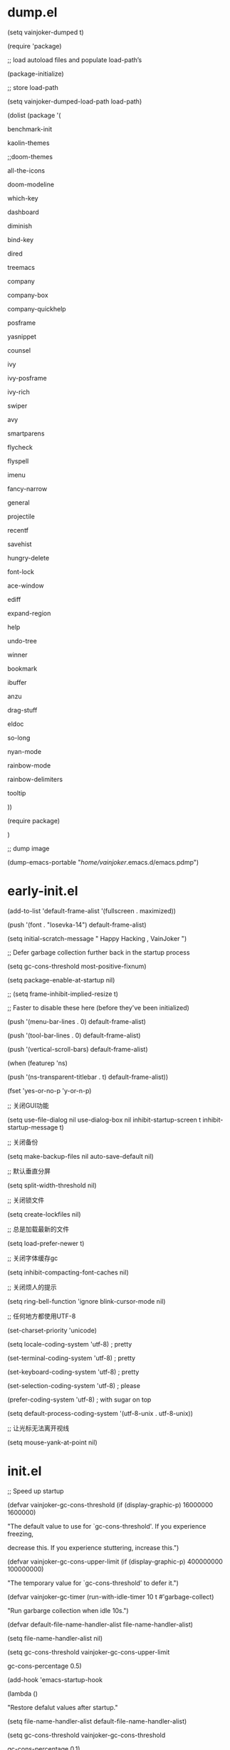 * dump.el
(setq vainjoker-dumped t)

(require 'package)

;; load autoload files and populate load-path’s

(package-initialize)

;; store load-path

(setq vainjoker-dumped-load-path load-path)

(dolist (package '(

                   benchmark-init

                   kaolin-themes

                ;;doom-themes

                   all-the-icons

                   doom-modeline

                   which-key

                   dashboard

                   diminish

                   bind-key

                   dired

                   treemacs

                   company

                   company-box

                   company-quickhelp

                   posframe

                   yasnippet

                   counsel

                   ivy

                   ivy-posframe

                   ivy-rich

                   swiper

                   avy

                   smartparens

                   flycheck

                   flyspell

                   imenu

                   fancy-narrow

                   general

                   projectile

                   recentf

                   savehist

                   hungry-delete

                   font-lock

                   ace-window

                   ediff

                   expand-region

                   help

                   undo-tree

                   winner

                   bookmark

                   ibuffer

                   anzu

                   drag-stuff

                   eldoc

                   so-long

                   nyan-mode

                   rainbow-mode

                   rainbow-delimiters

                   tooltip

                   ))

  (require package)

  )



;; dump image

(dump-emacs-portable "/home/vainjoker/.emacs.d/emacs.pdmp")



* early-init.el

(add-to-list 'default-frame-alist '(fullscreen . maximized))

(push '(font . "Iosevka-14") default-frame-alist)

(setq  initial-scratch-message "                                                                Happy Hacking , VainJoker \n ")

;; Defer garbage collection further back in the startup process

(setq gc-cons-threshold most-positive-fixnum)

(setq package-enable-at-startup nil)

;; (setq frame-inhibit-implied-resize t)

;; Faster to disable these here (before they've been initialized)

(push '(menu-bar-lines . 0) default-frame-alist)

(push '(tool-bar-lines . 0) default-frame-alist)

(push '(vertical-scroll-bars) default-frame-alist)

(when (featurep 'ns)

  (push '(ns-transparent-titlebar . t) default-frame-alist))

(fset 'yes-or-no-p 'y-or-n-p)

;; 关闭GUI功能

(setq use-file-dialog nil use-dialog-box nil inhibit-startup-screen t inhibit-startup-message t)

;; 关闭备份

(setq make-backup-files nil auto-save-default nil)

;; 默认垂直分屏

(setq split-width-threshold nil)

;; 关闭锁文件

(setq create-lockfiles nil)

;; 总是加载最新的文件

(setq load-prefer-newer t)

;; 关闭字体缓存gc

(setq inhibit-compacting-font-caches nil)

;; 关闭烦人的提示

(setq ring-bell-function 'ignore blink-cursor-mode nil)

;; 任何地方都使用UTF-8

(set-charset-priority 'unicode)

(setq locale-coding-system   'utf-8)    ; pretty

(set-terminal-coding-system  'utf-8)    ; pretty

(set-keyboard-coding-system  'utf-8)    ; pretty

(set-selection-coding-system 'utf-8)    ; please

(prefer-coding-system        'utf-8)    ; with sugar on top

(setq default-process-coding-system '(utf-8-unix . utf-8-unix))

;; 让光标无法离开视线

(setq mouse-yank-at-point nil)

* init.el

;; Speed up startup

(defvar vainjoker-gc-cons-threshold (if (display-graphic-p) 16000000 1600000)

  "The default value to use for `gc-cons-threshold'. If you experience freezing,

  decrease this. If you experience stuttering, increase this.")



(defvar vainjoker-gc-cons-upper-limit (if (display-graphic-p) 400000000 100000000)

  "The temporary value for `gc-cons-threshold' to defer it.")



(defvar vainjoker-gc-timer (run-with-idle-timer 10 t #'garbage-collect)

  "Run garbarge collection when idle 10s.")

(defvar default-file-name-handler-alist file-name-handler-alist)

(setq file-name-handler-alist nil)

(setq gc-cons-threshold vainjoker-gc-cons-upper-limit

      gc-cons-percentage 0.5)

(add-hook 'emacs-startup-hook

          (lambda ()

            "Restore defalut values after startup."

            (setq file-name-handler-alist default-file-name-handler-alist)

            (setq gc-cons-threshold vainjoker-gc-cons-threshold

                  gc-cons-percentage 0.1)

            ;; GC automatically while unfocusing the frame

            ;; `focus-out-hook' is obsolete since 27.1

            (if (boundp 'after-focus-change-function)

                (add-function :after after-focus-change-function

                  (lambda ()

                    (unless (frame-focus-state)

                      (garbage-collect))))

              (add-hook 'focus-out-hook 'garbage-collect))

            (defun my-minibuffer-setup-hook ()

              (setq gc-cons-threshold vainjoker-gc-cons-upper-limit))

            (defun my-minibuffer-exit-hook ()

              (setq gc-cons-threshold vainjoker-gc-cons-threshold))

            (add-hook 'minibuffer-setup-hook #'my-minibuffer-setup-hook)

            (add-hook 'minibuffer-exit-hook #'my-minibuffer-exit-hook)))

(when (display-graphic-p)

  (set-face-attribute

   'default nil

   :font (font-spec :name "-CYEL-Iosevka-bold-normal-normal-*-22-*-*-*-d-0-iso10646-1"

                    :weight 'normal

                    :slant 'normal

                    :size 14.0))

  (dolist (charset '(kana han symbol cjk-misc bopomofo))

    (set-fontset-font

     (frame-parameter nil 'font)

     charset

     (font-spec :name "-WenQ-WenQuanYi Zen Hei-normal-normal-normal-*-*-*-*-*-*-0-iso10646-1"

                :weight 'normal

                :slant 'normal

                :size 15.0)))

  )

(setq byte-compile-warnings '(cl-functions))



(setq custom-file (expand-file-name "custom.el" user-emacs-directory))

(defvar vainjoker-dumped nil

  "non-nil when a dump file is loaded (because dump.el sets this variable).")

(defmacro vainjoker-if-dump (then &rest else)

  "Evaluate IF if running with a dump file, else evaluate ELSE."

  (declare (indent 1))

  `(if vainjoker-dumped

       ,then

     ,@else))

(defun vainjoker-dump ()

  "Dump Emacs."

  (interactive)

  (let ((buf "*dump process*"))

    (make-process

     :name "dump"

     :buffer buf

     :command (list "emacs" "--batch" "-q"

                    "-l" (expand-file-name "dump.el"

                                           user-emacs-directory)))

    (display-buffer buf)))

(vainjoker-if-dump

    (progn

      (setq load-path vainjoker-dumped-load-path)

      (global-font-lock-mode)

      (transient-mark-mode)

      (add-hook 'after-init-hook

                (lambda ()

                  (save-excursion

                    (switch-to-buffer "*scratch*")

                    (lisp-interaction-mode)))))

  ;; add load-path’s and load autoload files

  (package-initialize))

;; Load path

;; Optimize: Force "lisp"" and "site-lisp" at the head to reduce the startup time.

(defun update-load-path (&rest _)

  "Update `load-path'."

  (dolist (dir '("site-lisp" "lisp"))

    (push (expand-file-name dir user-emacs-directory) load-path)))



(defun add-subdirs-to-load-path (&rest _)

  "Add subdirectories to `load-path'."

  (let ((default-directory (expand-file-name "site-lisp" user-emacs-directory)))

    (normal-top-level-add-subdirs-to-load-path)))



(advice-add #'package-initialize :after #'update-load-path)

(advice-add #'package-initialize :after #'add-subdirs-to-load-path)



(update-load-path)



                                        ; (add-to-list 'load-path "~/.emacs.d/lisp")

                                        ; (add-to-list 'load-path "~/.emacs.d/site-lisp")

                                        ; (add-to-list 'load-path "~/.emacs.d/var/themes")



;; Packages

(require 'init-package)

(require 'init-evil)

(require 'init-ui)

(require 'init-keybinds)

(require 'init-ivy)

(require 'init-filemanager)

(require 'init-basic)

(require 'init-utils)

(require 'init-dashboard)



(require 'init-yasnippet)

(require 'init-company)

(require 'init-lsp)



(require 'init-eaf)

(require 'init-calendar)

(require 'init-highlight)

(require 'init-kill-ring)



(require 'init-git)

(require 'init-window)

(require 'init-persp)



(require 'init-projectile)

(require 'init-flycheck)

(require 'init-prog)



(require 'init-elisp)

(require 'init-c)

(require 'init-go)

(require 'init-rust)

(require 'init-docker)

(require 'init-python)

(require 'init-web)

(require 'init-tex)

(require 'init-rust)

(require 'init-org)

(require 'init-markdown)



(require 'init-edit)

(require 'init-ibuffer)

(require 'init-language)



(add-hook 'emacs-startup-hook

          (lambda ()

            (message "Emacs ready in %s with %d garbage collections."

                     (format "%.2f seconds"

                             (float-time

                              (time-subtract after-init-time before-init-time)))

                     gcs-done)))



* basic

;; Personal information

(setq user-full-name "VainJoker"

      user-mail-address "vainjoker@163.com")



;; History

(use-package saveplace

             :ensure nil

             :hook (after-init . save-place-mode))



(use-package recentf

             :ensure nil

             :bind (("C-x C-r" . recentf-open-files))

             :hook (after-init . recentf-mode)

             :init (setq recentf-max-saved-items 300

                         recentf-exclude

                         '("\\.?cache" ".cask" "url" "COMMIT_EDITMSG\\'" "bookmarks"

                           "\\.\\(?:gz\\|gif\\|svg\\|png\\|jpe?g\\|bmp\\|xpm\\)$"

                           "\\.?ido\\.last$" "\\.revive$" "/G?TAGS$" "/.elfeed/"

                           "^/tmp/" "^/var/folders/.+$" ; "^/ssh:"

                           (lambda (file) (file-in-directory-p file package-user-dir))))

             :config (push (expand-file-name recentf-save-file) recentf-exclude))



(use-package savehist

             :ensure nil

             :hook (after-init . savehist-mode)

             :init (setq enable-recursive-minibuffers t ; Allow commands in minibuffers

                         history-length 1000

                         savehist-additional-variables '(mark-ring

                                                          global-mark-ring

                                                          search-ring

                                                          regexp-search-ring

                                                          extended-command-history)

                         savehist-autosave-interval 300))



(use-package simple

             :ensure nil

             :hook ((after-init . size-indication-mode)

                    (text-mode . visual-line-mode)

                    ((prog-mode markdown-mode conf-mode) . enable-trailing-whitespace))

             :init

             (setq column-number-mode t

                   line-number-mode t

                   ;; kill-whole-line t               ; Kill line including '\n'

                   line-move-visual nil

                   track-eol t                     ; Keep cursor at end of lines. Require line-move-visual is nil.

                   set-mark-command-repeat-pop t)  ; Repeating C-SPC after popping mark pops it again



             ;; Visualize TAB, (HARD) SPACE, NEWLINE

             (setq-default show-trailing-whitespace nil) ; Don't show trailing whitespace by default

             (defun enable-trailing-whitespace ()

               "Show trailing spaces and delete on saving."

               (setq show-trailing-whitespace t)

               (add-hook 'before-save-hook #'delete-trailing-whitespace nil t)))



(use-package time

             :ensure nil

             :unless (display-graphic-p)

             :hook (after-init . display-time-mode)

             :init (setq display-time-24hr-format t

                         display-time-day-and-date t))



(use-package so-long

             :ensure nil

             :hook (after-init . global-so-long-mode)

             :config (setq so-long-threshold 400))



;; Mouse & Smooth Scroll

;; Scroll one line at a time (less "jumpy" than defaults)

(when (display-graphic-p)

  (setq mouse-wheel-scroll-amount '(1 ((shift) . 1))

        mouse-wheel-progressive-speed nil))

(setq scroll-step 1

      scroll-margin 0

      scroll-conservatively 100000)

;;(setq auto-window-vscroll nil)



(setq-default major-mode 'text-mode

              fill-column 80

              tab-width 4

              indent-tabs-mode nil)     ; Permanently indent with spaces, never with TABs

(setq visible-bell t

      inhibit-compacting-font-caches t  ; Don’t compact font caches during GC.

      delete-by-moving-to-trash t       ; Deleting files go to OS's trash folder

      make-backup-files nil             ; Forbide to make backup files

      auto-save-default nil             ; Disable auto save

      uniquify-buffer-name-style 'post-forward-angle-brackets ; Show path if names are same

      adaptive-fill-regexp "[ t]+|[ t]*([0-9]+.|*+)[ t]*"

      adaptive-fill-first-line-regexp "^* *$"

      sentence-end "\\([。！？]\\|……\\|[.?!][]\"')}]*\\($\\|[ \t]\\)\\)[ \t\n]*"

      sentence-end-double-space nil)



(show-paren-mode 1)

(set-frame-parameter nil 'alpha 0.8)

(provide 'init-basic)

* calendar

(use-package cal-china-x)

(setq org-agenda-include-diary t)

(setq org-agenda-diary-file "~/org/gtd/diary")

;; Better views of calendar

(use-package calfw

  :commands cfw:open-calendar-buffer

  :bind ("<C-f12>" . open-calendar)

  :init

  (use-package calfw-org

    :commands (cfw:open-org-calendar cfw:org-create-source))



  (use-package calfw-ical

    :commands (cfw:open-ical-calendar cfw:ical-create-source))



  (defun open-calendar ()

    "Open calendar."

    (interactive)

    (unless (ignore-errors

              (cfw:open-calendar-buffer

               :contents-sources

               (list

                (when org-agenda-files

                  (cfw:org-create-source "YellowGreen"))

                (when (bound-and-true-p centaur-ical)

                  (cfw:ical-create-source "gcal" centaur-ical "IndianRed")))))

      (cfw:open-calendar-buffer)))

  (defalias 'centaur-open-calendar #'open-calendar))



(provide 'init-calendar)



* c

(use-package cc-mode

             )



* company

(use-package company

  :diminish

  :defines (company-dabbrev-ignore-case company-dabbrev-downcase)

  :commands company-cancel

  :bind (("M-/" . company-complete)

         ("C-M-i" . company-complete)

         :map company-mode-map

         ("<backtab>" . company-yasnippet)

         :map company-active-map

         ("C-p" . company-select-previous)

         ("C-n" . company-select-next)

         ("<tab>" . company-complete-common-or-cycle)

         ("<backtab>" . my-company-yasnippet)

         :map company-search-map

         ("C-p" . company-select-previous)

         ("C-n" . company-select-next))

  :hook (after-init . global-company-mode)

  :init

  (setq company-tooltip-align-annotations t

        company-tooltip-limit 12

        company-idle-delay 0

        company-echo-delay (if (display-graphic-p) nil 0)

        company-minimum-prefix-length 1

        company-require-match nil

        company-dabbrev-ignore-case nil

        company-dabbrev-downcase nil

        company-global-modes '(not erc-mode message-mode help-mode

                                   gud-mode eshell-mode shell-mode)

        company-backends '((company-capf :with company-yasnippet)

                           (company-dabbrev-code company-keywords company-files)

                           company-dabbrev))



  (defun my-company-yasnippet ()

    "Hide the current completeions and show snippets."

    (interactive)

    (company-cancel)

    (call-interactively 'company-yasnippet))

  :config

  ;; `yasnippet' integration

  (with-no-warnings

    (with-eval-after-load 'yasnippet

      (defun company-backend-with-yas (backend)

        "Add `yasnippet' to company backend."

        (if (and (listp backend) (member 'company-yasnippet backend))

            backend

          (append (if (consp backend) backend (list backend))

                  '(:with company-yasnippet))))



      (defun my-company-enbale-yas (&rest _)

        "Enable `yasnippet' in `company'."

        (setq company-backends (mapcar #'company-backend-with-yas company-backends)))



      (defun my-lsp-fix-company-capf ()

        "Remove redundant `comapny-capf'."

        (setq company-backends

              (remove 'company-backends (remq 'company-capf company-backends))))

      (advice-add #'lsp-completion--enable :after #'my-lsp-fix-company-capf)



      (defun my-company-yasnippet-disable-inline (fun command &optional arg &rest _ignore)

        "Enable yasnippet but disable it inline."

        (if (eq command 'prefix)

            (when-let ((prefix (funcall fun 'prefix)))

              (unless (memq (char-before (- (point) (length prefix)))

                            '(?. ?< ?> ?\( ?\) ?\[ ?{ ?} ?\" ?' ?`))

                prefix))

          (progn

            (when (and (bound-and-true-p lsp-mode)

                       arg (not (get-text-property 0 'yas-annotation-patch arg)))

              (let* ((name (get-text-property 0 'yas-annotation arg))

                     (snip (format "%s (Snippet)" name))

                     (len (length arg)))

                (put-text-property 0 len 'yas-annotation snip arg)

                (put-text-property 0 len 'yas-annotation-patch t arg)))

            (funcall fun command arg))))

      (advice-add #'company-yasnippet :around #'my-company-yasnippet-disable-inline)

      ))



  ;; Better sorting and filtering

  (use-package company-prescient

    :init (company-prescient-mode 1))



  )

;; Icons and quickhelp

(use-package company-box

  :diminish

  :defines company-box-icons-all-the-icons

  :hook (company-mode . company-box-mode)

  :init (setq company-box-enable-icon t)

  :config

  (with-no-warnings

    ;; Prettify icons

    (defun my-company-box-icons--elisp (candidate)

      (when (derived-mode-p 'emacs-lisp-mode)

        (let ((sym (intern candidate)))

          (cond ((fboundp sym) 'Function)

                ((featurep sym) 'Module)

                ((facep sym) 'Color)

                ((boundp sym) 'Variable)

                ((symbolp sym) 'Text)

                (t . nil)))))

    (advice-add #'company-box-icons--elisp :override #'my-company-box-icons--elisp))

  (declare-function all-the-icons-faicon 'all-the-icons)

  (declare-function all-the-icons-material 'all-the-icons)

  (declare-function all-the-icons-octicon 'all-the-icons)

  (setq company-box-icons-all-the-icons

        `((Unknown . ,(all-the-icons-material "find_in_page" :height 0.8 :v-adjust -0.15))

          (Text . ,(all-the-icons-faicon "text-width" :height 0.8 :v-adjust -0.02))

          (Method . ,(all-the-icons-faicon "cube" :height 0.8 :v-adjust -0.02 :face 'all-the-icons-purple))

          (Function . ,(all-the-icons-faicon "cube" :height 0.8 :v-adjust -0.02 :face 'all-the-icons-purple))

          (Constructor . ,(all-the-icons-faicon "cube" :height 0.8 :v-adjust -0.02 :face 'all-the-icons-purple))

          (Field . ,(all-the-icons-octicon "tag" :height 0.85 :v-adjust 0 :face 'all-the-icons-lblue))

          (Variable . ,(all-the-icons-octicon "tag" :height 0.85 :v-adjust 0 :face 'all-the-icons-lblue))

          (Class . ,(all-the-icons-material "settings_input_component" :height 0.8 :v-adjust -0.15 :face 'all-the-icons-orange))

          (Interface . ,(all-the-icons-material "share" :height 0.8 :v-adjust -0.15 :face 'all-the-icons-lblue))

          (Module . ,(all-the-icons-material "view_module" :height 0.8 :v-adjust -0.15 :face 'all-the-icons-lblue))

          (Property . ,(all-the-icons-faicon "wrench" :height 0.8 :v-adjust -0.02))

          (Unit . ,(all-the-icons-material "settings_system_daydream" :height 0.8 :v-adjust -0.15))

          (Value . ,(all-the-icons-material "format_align_right" :height 0.8 :v-adjust -0.15 :face 'all-the-icons-lblue))

          (Enum . ,(all-the-icons-material "storage" :height 0.8 :v-adjust -0.15 :face 'all-the-icons-orange))

          (Keyword . ,(all-the-icons-material "filter_center_focus" :height 0.8 :v-adjust -0.15))

          (Snippet . ,(all-the-icons-material "format_align_center" :height 0.8 :v-adjust -0.15))

          (Color . ,(all-the-icons-material "palette" :height 0.8 :v-adjust -0.15))

          (File . ,(all-the-icons-faicon "file-o" :height 0.8 :v-adjust -0.02))

          (Reference . ,(all-the-icons-material "collections_bookmark" :height 0.8 :v-adjust -0.15))

          (Folder . ,(all-the-icons-faicon "folder-open" :height 0.8 :v-adjust -0.02))

          (EnumMember . ,(all-the-icons-material "format_align_right" :height 0.8 :v-adjust -0.15))

          (Constant . ,(all-the-icons-faicon "square-o" :height 0.8 :v-adjust -0.1))

          (Struct . ,(all-the-icons-material "settings_input_component" :height 0.8 :v-adjust -0.15 :face 'all-the-icons-orange))

          (Event . ,(all-the-icons-octicon "zap" :height 0.8 :v-adjust 0 :face 'all-the-icons-orange))

          (Operator . ,(all-the-icons-material "control_point" :height 0.8 :v-adjust -0.15))

          (TypeParameter . ,(all-the-icons-faicon "arrows" :height 0.8 :v-adjust -0.02))

          (Template . ,(all-the-icons-material "format_align_left" :height 0.8 :v-adjust -0.15)))

        company-box-icons-alist 'company-box-icons-all-the-icons)

  )

;; Popup documentation for completion candidates

(when (display-graphic-p)

  (use-package company-quickhelp

    :defines company-quickhelp-delay

    :bind (:map company-active-map

                ([remap company-show-doc-buffer] . company-quickhelp-manual-begin))

    :hook (global-company-mode . company-quickhelp-mode)

    :init (setq company-quickhelp-delay 0.5))

  )





(provide 'init-company)

* dashboard

(use-package dashboard

  :diminish (dashboard-mode page-break-lines-mode)

  :functions (all-the-icons-faicon

              all-the-icons-material

              winner-undo

              widget-forward)

  :hook (dashboard-mode . (lambda () (setq-local frame-title-format "")))

  :init

  (setq dashboard-banner-logo-title "Happy Hacking, VainJoker!"

        dashboard-startup-banner "~/.emacs.d/var/banner/a.png"

        dashboard-center-content t

        dashboard-show-shortcuts nil

        dashboard-items '(

                          (recents  . 5)

                          (bookmarks . 5)

                          (projects . 5)

                          (registers . 5)

                          )

        dashboard-set-init-info t

        dashboard-set-heading-icons t

        dashboard-set-file-icons t

        dashboard-heading-icons '((recents   . "file-text")

                                  (bookmarks . "bookmark")

                                  (agenda    . "calendar")

                                  (projects  . "briefcase")

                                  (registers . "database"))



        dashboard-set-footer t

        dashboard-footer (format "Powered by VainJoker, %s" (format-time-string "%Y"))

        dashboard-footer-icon (cond ((display-graphic-p)

                                     (all-the-icons-faicon "heart"

                                                           :height 1.1

                                                           :v-adjust -0.05

                                                           :face 'error))

                                    ((char-displayable-p ?🧡) "🧡 ")

                                    (t (propertize ">" 'face 'dashboard-footer)))



        dashboard-set-navigator t

        dashboard-navigator-buttons

        `(((,(when (display-graphic-p)

               (all-the-icons-octicon "mark-github" :height 1.0 :v-adjust 0.0))

            "HOMEPAGE" "Browse homepage"

            (lambda (&rest _) (browse-url "github.com/VainJoker")))

           (,(when (display-graphic-p)

               (all-the-icons-material "restore" :height 1.35 :v-adjust -0.24))

            "RESTORE" "Restore previous session"

            (lambda (&rest _) (restore-previous-session)))

           (,(when (display-graphic-p)

               (all-the-icons-octicon "tools" :height 1.0 :v-adjust 0.0))

            "SETTING" "Open custom file"

            (lambda (&rest _) (find-file custom-file)))

           (,(when (display-graphic-p)

               (all-the-icons-faicon "question" :height 1.0 :v-adjust 0.0))

            "README" "Help (?/h)"

            (lambda (&rest _) (find-file "~/.emacs.d/README.org")))

           ))))

(dashboard-setup-startup-hook)

:config

(with-eval-after-load 'evil

  (evil-define-key 'normal dashboard-mode-map

    "g" 'dashboard-refresh-buffer

    "}" 'dashboard-next-section

    "{" 'dashboard-previous-section

    "p" 'dashboard-goto-projects

    "r" 'dashboard-goto-recent-files

    "H" 'browse-homepage

    "R" 'restore-session)

  )



;; :bind (:map dashboard-mode-map

;;             ("H" . browse-homepage)

;;             ("R" . restore-previous-session)

;;             ("L" . restore-session)

;;             ("S" . open-custom-file)

;;             ("U" . update-config-and-packages)

;;             ("q" . quit-dashboard)

;;             ("h" . dashboard-hydra/body)

;;             ("?" . dashboard-hydra/body))

;; :custom-face (dashboard-heading ((t (:inherit (font-lock-string-face bold)))))

;; :pretty-hydra

;; ((:title (pretty-hydra-title "Dashboard" 'material "dashboard" :height 1.1 :v-adjust -0.225)

;;          :color pink :quit-key "q")

;;  ("Navigator"

;;   (("U" update-config-and-packages "update" :exit t)

;;    ("H" browse-homepage "homepage" :exit t)

;;    ("R" restore-previous-session "recover session" :exit t)

;;    ("L" restore-session "list sessions" :exit t)

;;    ("S" open-custom-file "settings" :exit t))

;;   "Section"

;;   (("}" dashboard-next-section "next")

;;    ("{" dashboard-previous-section "previous")

;;    ("r" dashboard-goto-recent-files "recent files")

;;    ("m" dashboard-goto-bookmarks "bookmarks")

;;    ("p" dashboard-goto-projects "projects"))

;;   "Item"

;;   (("RET" widget-button-press "open" :exit t)

;;    ("<tab>" widget-forward "next")

;;    ("C-i" widget-forward "next")

;;    ("<backtab>" widget-backward "previous")

;;    ("C-n" next-line "next line")

;;    ("C-p" previous-line "previous  line"))

;;   "Misc"

;;   (("<f2>" open-dashboard "open" :exit t)

;;    ("g" dashboard-refresh-buffer "refresh" :exit t)

;;    ("Q" quit-dashboard "quit" :exit t))))

(defun my-banner-path (&rest _)

  "Return the full path to banner."

  (expand-file-name "banner.txt" user-emacs-directory))

(advice-add #'dashboard-get-banner-path :override #'my-banner-path)

;; WORKAROUND: fix differnct background color of the banner image.

;; @see https://github.com/emacs-dashboard/emacs-dashboard/issues/203

(defun my-dashboard-insert-image-banner (banner)

  "Display an image BANNER."

  (when (file-exists-p banner)

    (let* ((title dashboard-banner-logo-title)

           (spec (create-image banner))

           (size (image-size spec))

           (width (car size))

           (left-margin (max 0 (floor (- dashboard-banner-length width) 2))))

      (goto-char (point-min))

      (insert "\n")

      (insert (make-string left-margin ?\ ))

      (insert-image spec)

      (insert "\n\n")

      (when title

        (dashboard-center-line title)

        (insert (format "%s\n\n" (propertize title 'face 'dashboard-banner-logo-title)))))))

(advice-add #'dashboard-insert-image-banner :override #'my-dashboard-insert-image-banner)



;; FIXME: Insert copyright

;; @see https://github.com/emacs-dashboard/emacs-dashboard/issues/219

(defun my-dashboard-insert-copyright ()

  "Insert copyright in the footer."

  (when dashboard-footer

    (insert "\n  ")

    (dashboard-center-line dashboard-footer)

    (insert (propertize dashboard-footer 'face 'font-lock-comment-face))

    (insert "\n")))

(advice-add #'dashboard-insert-footer :after #'my-dashboard-insert-copyright)



(defvar dashboard-recover-layout-p nil

  "Wether recovers the layout.")



(defun restore-previous-session ()

  "Restore the previous session."

  (interactive)

  (when (bound-and-true-p persp-mode)

    (restore-session persp-auto-save-fname)))

(defun restore-session (fname)

  "Restore the specified session."

  (interactive (list (read-file-name "Load perspectives from a file: "

                                     persp-save-dir)))

  (when (bound-and-true-p persp-mode)

    (message "Restoring session...")

    (quit-window t)

    (condition-case-unless-debug err

        (persp-load-state-from-file fname)

      (error "Error: Unable to restore session -- %s" err))

    (message "Done")))



(defun dashboard-goto-recent-files ()

  "Go to recent files."

  (interactive)

  (let ((func (local-key-binding "r")))

    (and func (funcall func))))



(defun dashboard-goto-projects ()

  "Go to projects."

  (interactive)

  (let ((func (local-key-binding "p")))

    (and func (funcall func))))



(defun dashboard-goto-bookmarks ()

  "Go to bookmarks."

  (interactive)

  (let ((func (local-key-binding "m")))

    (and func (funcall func))))



(defun open-dashboard ()

  "Open the *dashboard* buffer and jump to the first widget."

  (interactive)

  ;; Check if need to recover layout

  (if (> (length (window-list-1))

         ;; exclude `treemacs' window

         (if (and (fboundp 'treemacs-current-visibility)

                  (eq (treemacs-current-visibility) 'visible))

             2

           1))

      (setq dashboard-recover-layout-p t))



  (delete-other-windows)



  ;; Refresh dashboard buffer

  (when (get-buffer dashboard-buffer-name)

    (kill-buffer dashboard-buffer-name))

  (dashboard-insert-startupify-lists)

  (switch-to-buffer dashboard-buffer-name)



  ;; Jump to the first section

  (dashboard-goto-recent-files))



(defun quit-dashboard ()

  "Quit dashboard window."

  (interactive)

  (quit-window t)

  (when (and dashboard-recover-layout-p

             (bound-and-true-p winner-mode))

    (winner-undo)

    (setq dashboard-recover-layout-p nil))

  )



* Docker

(use-package docker

(use-package docker-tramp)

(use-package dockerfile-mode)



* eaf

(use-package eaf

  :defer 2

  :load-path "~/.emacs.d/site-lisp/emacs-application-framework" ; Set to "/usr/share/emacs/site-lisp/eaf" if installed from AUR

  :custom

  (eaf-find-alternate-file-in-dired t)

  :config

  (require 'eaf-evil)

  (eaf-setq eaf-browser-dark-mode "false")

  (eaf-setq eaf-mindmap-dark-mode "true")

  (eaf-setq eaf-pdf-dark-mode "true")

  (eaf-setq eaf-browser-default-zoom "1.5")

  (eaf-bind-key take_photo "p" eaf-camera-keybinding)

  (setq eaf-proxy-type "socks5")

  (setq eaf-proxy-host "127.0.0.1")

  (setq eaf-proxy-port "1080")

  )



* edit

;; Automatically reload files was modified by external program

(use-package autorevert

  :ensure nil

  :diminish

  :hook (after-init . global-auto-revert-mode))



;; Click to browse URL or to send to e-mail address

(use-package goto-addr

  :ensure nil

  :hook ((text-mode . goto-address-mode)

         (prog-mode . goto-address-prog-mode)))



;; Jump to things in Emacs tree-style

(use-package avy

  :bind (("C-:" . avy-goto-char)

         ("C-'" . avy-goto-char-2)

         ("M-g f" . avy-goto-line)

         ("M-g w" . avy-goto-word-1)

         ("M-g e" . avy-goto-word-0))

  :hook (after-init . avy-setup-default)

  :config (setq avy-all-windows nil

                avy-all-windows-alt t

                avy-background t

                avy-style 'pre))



;; Kill text between the point and the character CHAR

(use-package avy-zap

  :bind (("M-z" . avy-zap-to-char-dwim)

         ("M-Z" . avy-zap-up-to-char-dwim)))



;; Quickly follow links

(use-package ace-link

  :defines (org-mode-map

            gnus-summary-mode-map

            gnus-article-mode-map

            ert-results-mode-map)

  :bind ("M-o" . ace-link-addr)

  :hook (after-init . ace-link-setup-default)

  :config

  (with-eval-after-load 'org

    (bind-key "M-o" #'ace-link-org org-mode-map))

  (with-eval-after-load 'gnus

    (bind-keys

     :map gnus-summary-mode-map

     ("M-o" . ace-link-gnus)

     :map gnus-article-mode-map

     ("M-o" . ace-link-gnus)))

  (with-eval-after-load 'ert

    (bind-key "o" #'ace-link-help ert-results-mode-map)))





;; Show number of matches in mode-line while searching

(use-package anzu

  :diminish

  :bind (([remap query-replace] . anzu-query-replace)

         ([remap query-replace-regexp] . anzu-query-replace-regexp)

         :map isearch-mode-map

         ([remap isearch-query-replace] . anzu-isearch-query-replace)

         ([remap isearch-query-replace-regexp] . anzu-isearch-query-replace-regexp))

  :hook (after-init . global-anzu-mode))



;; Drag stuff (lines, words, region, etc...) around

(use-package drag-stuff

  :diminish

  :commands drag-stuff-define-keys

  :hook (after-init . drag-stuff-global-mode)

  :config

  (add-to-list 'drag-stuff-except-modes 'org-mode)

  (drag-stuff-define-keys))



;; A comprehensive visual interface to diff & patch

(use-package ediff

  :ensure nil

  :hook(;; show org ediffs unfolded

        (ediff-prepare-buffer . outline-show-all)

        ;; restore window layout when done

        (ediff-quit . winner-undo))

  :config

  (setq ediff-window-setup-function 'ediff-setup-windows-plain)

  (setq ediff-split-window-function 'split-window-horizontally)

  (setq ediff-merge-split-window-function 'split-window-horizontally))



;; Increase selected region by semantic units

(use-package expand-region

  :bind ("C-=" . er/expand-region))



;; Multiple cursors

(use-package multiple-cursors

  :bind (("C-S-c C-S-c"   . mc/edit-lines)

         ("C->"           . mc/mark-next-like-this)

         ("C-<"           . mc/mark-previous-like-this)

         ("C-c C-<"       . mc/mark-all-like-this)

         ("C-M->"         . mc/skip-to-next-like-this)

         ("C-M-<"         . mc/skip-to-previous-like-this)

         ("s-<mouse-1>"   . mc/add-cursor-on-click)

         ("C-S-<mouse-1>" . mc/add-cursor-on-click)

         :map mc/keymap

         ("C-|" . mc/vertical-align-with-space)))



;; On-the-fly spell checker

(use-package flyspell

  :ensure nil

  :diminish

  :if (executable-find "aspell")

  :hook (((text-mode outline-mode) . flyspell-mode)

         (prog-mode . flyspell-prog-mode)

         (flyspell-mode . (lambda ()

                            (dolist (key '("C-;" "C-," "C-."))

                              (unbind-key key flyspell-mode-map)))))

  :init (setq flyspell-issue-message-flag nil

              ispell-program-name "aspell"

              ispell-extra-args '("--sug-mode=ultra" "--lang=en_US" "--run-together"))

  )



;; Hungry deletion

(use-package hungry-delete

  :diminish

  :hook (after-init . global-hungry-delete-mode)

  :config (setq-default hungry-delete-chars-to-skip " \t\f\v"))



;; Framework for mode-specific buffer indexes

(use-package imenu

  :ensure nil

  :bind (("C-." . imenu)))



;; Treat undo history as a tree

(use-package undo-tree)



;; Hideshow

(use-package hideshow)



;; Open files as another user

(use-package sudo-edit)



;; Narrow/Widen

(use-package fancy-narrow

  :diminish

  :hook (after-init . fancy-narrow-mode))

(provide 'init-edit)



* Emacs lisp mode

(use-package elisp-mode

  :ensure nil

  :defines (flycheck-disabled-checkers calculate-lisp-indent-last-sexp)

  :functions (helpful-update

              my-lisp-indent-function

              function-advices

              end-of-sexp

              add-button-to-remove-advice

              describe-function-1@advice-remove-button

              helpful-update@advice-remove-button)

  :bind (:map emacs-lisp-mode-map

         ("C-c C-x" . ielm)

         ("C-c C-c" . eval-defun)

         ("C-c C-b" . eval-buffer))

  :hook (emacs-lisp-mode . (lambda ()

                             "Disable the checkdoc checker."

                             (setq-local flycheck-disabled-checkers

                                         '(emacs-lisp-checkdoc))))

  :config

  (when (boundp 'elisp-flymake-byte-compile-load-path)

    (add-to-list 'elisp-flymake-byte-compile-load-path load-path))



  ;; Syntax highlighting of known Elisp symbols

  (use-package highlight-defined

    :hook (emacs-lisp-mode . highlight-defined-mode)

    :init (setq highlight-defined-face-use-itself t))



(use-package eldoc

  :ensure nil

  :diminish)



;; Interactive macro expander

(use-package macrostep)



(use-package helpful

  :defines (counsel-describe-function-function

            counsel-describe-variable-function)

  :commands helpful--buffer

  :bind (([remap describe-key] . helpful-key)

         ([remap describe-symbol] . helpful-symbol)

         ("C-c C-d" . helpful-at-point)

         :map helpful-mode-map

         ("r" . remove-hook-at-point))

  :hook (helpful-mode . cursor-sensor-mode) ; for remove-advice button

  :init

  (with-eval-after-load 'counsel

    (setq counsel-describe-function-function #'helpful-callable

          counsel-describe-variable-function #'helpful-variable))



  (with-eval-after-load 'apropos

    ;; patch apropos buttons to call helpful instead of help

    (dolist (fun-bt '(apropos-function apropos-macro apropos-command))

      (button-type-put

       fun-bt 'action

       (lambda (button)

         (helpful-callable (button-get button 'apropos-symbol)))))

    (dolist (var-bt '(apropos-variable apropos-user-option))

      (button-type-put

       var-bt 'action

       (lambda (button)

         (helpful-variable (button-get button 'apropos-symbol))))))



  ;; Add remove buttons for advices

  (define-advice helpful-update (:after () advice-remove-button)

    (when helpful--callable-p

      (add-button-to-remove-advice (helpful--buffer helpful--sym t) helpful--sym)))

  :config

  (with-no-warnings

    ;; Open the buffer in other window

    (defun my-helpful--navigate (button)

      "Navigate to the path this BUTTON represents."

      (find-file-other-window (substring-no-properties (button-get button 'path)))

      ;; We use `get-text-property' to work around an Emacs 25 bug:

      ;; http://git.savannah.gnu.org/cgit/emacs.git/commit/?id=f7c4bad17d83297ee9a1b57552b1944020f23aea

      (-when-let (pos (get-text-property button 'position

                                         (marker-buffer button)))

        (helpful--goto-char-widen pos)))

    (advice-add #'helpful--navigate :override #'my-helpful--navigate)))



;; For ERT

(use-package overseer

  :diminish

  :hook (emacs-lisp-mode . overseer-mode))



* evil

(use-package evil

  :defer 1

  :init

  ;; (setq evil-want-integration t) ;; This is optional since it's already set to t by default.

  ;; (setq evil-want-keybinding nil)

  :config

  (evil-mode 1)

  )



;; (use-package evil-collection

;;   :after evil

;;   :demand t

;;   :config

;;   (evil-collection-init)

;;   ;; :custom

;;   ;; (evil-collection-dashboard-setup t)

;;   ;; (evil-collect)

;;   )



(use-package evil-nerd-commenter

  :after evil

  :demand t

  )





(use-package evil-escape

  :after evil

  :demand t

  :config

  (evil-escape-mode 1)

  (setq-default evil-escape-key-sequence "nn")

  (setq-default evil-escape-delay 0.2)

  )



* filemanage

(use-package dired

  :ensure nil

  :bind (:map dired-mode-map

         ("C-c C-p" . wdired-change-to-wdired-mode))

  :config

  ;; Always delete and copy recursively

  (setq dired-recursive-deletes 'always

        dired-recursive-copies 'always)

  ;; Show directory first

  (setq dired-listing-switches "-alh --group-directories-first")

  )



;; Allow rsync from dired buffers

(use-package dired-rsync

  :bind (:map dired-mode-map

         ("C-c C-r" . dired-rsync)))



;; Colourful dired

(use-package diredfl

  :init (diredfl-global-mode 1)

  )



;; Extra Dired functionality

(use-package dired-aux :ensure nil)



(use-package treemacs

  :init

  (with-eval-after-load 'winum

    (define-key winum-keymap (kbd "M-0") #'treemacs-select-window))

  :config

  (progn

    (setq treemacs-collapse-dirs                 (if treemacs-python-executable 3 0)

          treemacs-deferred-git-apply-delay      0.5

          treemacs-directory-name-transformer    #'identity

          treemacs-display-in-side-window        t

          treemacs-eldoc-display                 t

          treemacs-file-event-delay              5000

          treemacs-file-extension-regex          treemacs-last-period-regex-value

          treemacs-file-follow-delay             0.2

          treemacs-file-name-transformer         #'identity

          treemacs-follow-after-init             t

          treemacs-git-command-pipe              ""

          treemacs-goto-tag-strategy             'refetch-index

          treemacs-indentation                   2

          treemacs-indentation-string            " "

          treemacs-is-never-other-window         nil

          treemacs-max-git-entries               5000

          treemacs-missing-project-action        'ask

          treemacs-move-forward-on-expand        nil

          treemacs-no-png-images                 nil

          treemacs-no-delete-other-windows       t

          treemacs-project-follow-cleanup        nil

          treemacs-persist-file                  (expand-file-name ".cache/treemacs-persist" user-emacs-directory)

          treemacs-position                      'left

          treemacs-recenter-distance             0.1

          treemacs-recenter-after-file-follow    nil

          treemacs-recenter-after-tag-follow     nil

          treemacs-recenter-after-project-jump   'always

          treemacs-recenter-after-project-expand 'on-distance

          treemacs-show-cursor                   nil

          treemacs-show-hidden-files             t

          treemacs-silent-filewatch              nil

          treemacs-silent-refresh                nil

          treemacs-sorting                       'alphabetic-asc

          treemacs-space-between-root-nodes      t

          treemacs-tag-follow-cleanup            t

          treemacs-tag-follow-delay              1.5

          treemacs-user-mode-line-format         nil

          treemacs-user-header-line-format       nil

          treemacs-width                         35)

    (treemacs-follow-mode t)

    (treemacs-filewatch-mode t)

    (treemacs-fringe-indicator-mode t)

    (pcase (cons (not (null (executable-find "git")))

                 (not (null treemacs-python-executable)))

      (`(t . t)

       (treemacs-git-mode 'deferred))

      (`(t . _)

       (treemacs-git-mode 'simple))))

  :bind

  (:map global-map

   ([f2]        . treemacs)

   ("M-0"       . treemacs-select-window)

   ("C-x t 1"   . treemacs-delete-other-windows)

   ("C-x t t"   . treemacs)

   ("C-x t B"   . treemacs-bookmark)

   ("C-x t C-t" . treemacs-find-file)

   ("C-x t M-t" . treemacs-find-tag)

   )

  )



(use-package treemacs-evil

  :demand t

  )

(use-package treemacs-icons-dired

  :init (treemacs-icons-dired-mode)

  )



;; Projectile integration

(use-package treemacs-projectile

  :after projectile

  :bind (:map projectile-command-map

         ("h" . treemacs-projectile)))



(use-package treemacs-magit

  :after magit

  :commands treemacs-magit--schedule-update

  :hook ((magit-post-commit

          git-commit-post-finish

          magit-post-stage

          magit-post-unstage)

         . treemacs-magit--schedule-update))



(use-package treemacs-persp

  :after persp-mode

  :commands treemacs-set-scope-type

  :init (treemacs-set-scope-type 'Frames))





(use-package deft

  :config

  (setq deft-extensions '("txt" "md" "tex" "org"))

  (setq deft-directory "~/Notes")

  (setq deft-text-mode 'org-mode)

  (setq deft-use-filename-as-title t)

  (setq deft-incremental-search nil)

  (setq deft-recursive t))



* flycheck

(use-package flycheck

  :diminish

  :commands flycheck-redefine-standard-error-levels

  :hook (after-init . global-flycheck-mode)

  :init (setq flycheck-global-modes

              '(not text-mode outline-mode fundamental-mode lisp-interaction-mode

                    org-mode diff-mode shell-mode eshell-mode term-mode vterm-mode)

              flycheck-emacs-lisp-load-path 'inherit

              flycheck-indication-mode (if (display-graphic-p)

                                           'right-fringe

                                         'right-margin)

              ;; Only check while saving and opening files

              flycheck-check-syntax-automatically '(save mode-enabled))

  :config

  ;; Prettify indication styles

  (when (fboundp 'define-fringe-bitmap)

    (define-fringe-bitmap 'flycheck-fringe-bitmap-arrow

      [16 48 112 240 112 48 16] nil nil 'center))

  (flycheck-redefine-standard-error-levels "⏴" 'flycheck-fringe-bitmap-arrow)



  ;; Display Flycheck errors in GUI tooltips

  (if (display-graphic-p)

          (use-package flycheck-posframe

            :hook (flycheck-mode . flycheck-posframe-mode)

            :init (setq flycheck-posframe-inhibit-functions

                        '((lambda (&rest _) (bound-and-true-p company-backend))))

        (use-package flycheck-pos-tip

          :defines flycheck-pos-tip-timeout

          :hook (global-flycheck-mode . flycheck-pos-tip-mode)

          :config (setq flycheck-pos-tip-timeout 30)))

    (use-package flycheck-popup-tip

      :hook (flycheck-mode . flycheck-popup-tip-mode))))



* vcs

(use-package magit)



* Golang

(use-package go-mode

  :functions (go-packages-gopkgs go-update-tools)

  :bind (:map go-mode-map

         ("C-c R" . go-remove-unused-imports)

         ("<f1>" . godoc-at-point))

  :hook ((before-save . gofmt-before-save))

  :config

  ;; Env vars

  (with-eval-after-load 'exec-path-from-shell

    (exec-path-from-shell-copy-envs '("GOPATH" "GO111MODULE" "GOPROXY")))



  (use-package go-dlv)

  (use-package go-fill-struct)

  (use-package go-impl)



  (use-package flycheck-golangci-lint

    :if (executable-find "golangci-lint")

    :after flycheck

    :defines flycheck-disabled-checkers

    :hook (go-mode . (lambda ()

                       "Enable golangci-lint."

                       (setq flycheck-disabled-checkers '(go-gofmt

                                                          go-golint

                                                          go-vet

                                                          go-build

                                                          go-test

                                                          go-errcheck))

                       (flycheck-golangci-lint-setup))))



  (use-package go-tag

    :bind (:map go-mode-map

           ("C-c t t" . go-tag-add)

           ("C-c t T" . go-tag-remove))

    :init (setq go-tag-args (list "-transform" "camelcase")))



  (use-package go-gen-test

    :bind (:map go-mode-map

           ("C-c t g" . go-gen-test-dwim)))



  (use-package gotest

    :bind (:map go-mode-map

           ("C-c t a" . go-test-current-project)

           ("C-c t m" . go-test-current-file)

           ("C-c t ." . go-test-current-test)

           ("C-c t x" . go-run))))



;; Local Golang playground for short snippets

(use-package go-playground

  :diminish)



* Highlight 

(use-package hl-line

  :ensure nil

  :hook ((after-init . global-hl-line-mode)

         ((dashboard-mode eshell-mode shell-mode term-mode vterm-mode) .

          (lambda () (setq-local global-hl-line-mode nil))))

  )



;; Highlight matching parens

(use-package paren

  :ensure nil

  :hook (after-init . show-paren-mode)

  :init (setq show-paren-when-point-inside-paren t

              show-paren-when-point-in-periphery t)

  :config

  (with-no-warnings

    ;; Display matching line for off-screen paren.

    (defun display-line-overlay (pos str &optional face)

      "Display line at POS as STR with FACE.



FACE defaults to inheriting from default and highlight."

      (let ((ol (save-excursion

                  (goto-char pos)

                  (make-overlay (line-beginning-position)

                                (line-end-position)))))

        (overlay-put ol 'display str)

        (overlay-put ol 'face

                     (or face '(:inherit highlight)))

        ol))



    (defvar-local show-paren--off-screen-overlay nil)

    (defun show-paren-off-screen (&rest _args)

      "Display matching line for off-screen paren."

      (when (overlayp show-paren--off-screen-overlay)

        (delete-overlay show-paren--off-screen-overlay))

      ;; Check if it's appropriate to show match info,

      (when (and (overlay-buffer show-paren--overlay)

                 (not (or cursor-in-echo-area

                          executing-kbd-macro

                          noninteractive

                          (minibufferp)

                          this-command))

                 (and (not (bobp))

                      (memq (char-syntax (char-before)) '(?\) ?\$)))

                 (= 1 (logand 1 (- (point)

                                   (save-excursion

                                     (forward-char -1)

                                     (skip-syntax-backward "/\\")

                                     (point))))))

        ;; Rebind `minibuffer-message' called by `blink-matching-open'

        ;; to handle the overlay display.

        (cl-letf (((symbol-function #'minibuffer-message)

                   (lambda (msg &rest args)

                     (let ((msg (apply #'format-message msg args)))

                       (setq show-paren--off-screen-overlay

                             (display-line-overlay

                              (window-start) msg ))))))

          (blink-matching-open))))

    (advice-add #'show-paren-function :after #'show-paren-off-screen)))



;; Highlight symbols

(use-package symbol-overlay

  :diminish

  :functions (turn-off-symbol-overlay turn-on-symbol-overlay)

  :custom-face (symbol-overlay-default-face ((t (:inherit (region bold)))))

  :bind (("M-i" . symbol-overlay-put)

         ("M-n" . symbol-overlay-jump-next)

         ("M-p" . symbol-overlay-jump-prev)

         ("M-N" . symbol-overlay-switch-forward)

         ("M-P" . symbol-overlay-switch-backward)

         ("M-C" . symbol-overlay-remove-all)

         ([M-f3] . symbol-overlay-remove-all))

  :hook ((prog-mode . symbol-overlay-mode)

         (iedit-mode . turn-off-symbol-overlay)

         (iedit-mode-end . turn-on-symbol-overlay))

  :init (setq symbol-overlay-idle-time 0.1)

  (with-eval-after-load 'all-the-icons

    (setq symbol-overlay-faces

          '((:inherit (all-the-icons-blue bold) :inverse-video t)

            (:inherit (all-the-icons-pink bold) :inverse-video t)

            (:inherit (all-the-icons-yellow bold) :inverse-video t)

            (:inherit (all-the-icons-purple bold) :inverse-video t)

            (:inherit (all-the-icons-red bold) :inverse-video t)

            (:inherit (all-the-icons-orange bold) :inverse-video t)

            (:inherit (all-the-icons-green bold) :inverse-video t)

            (:inherit (all-the-icons-cyan bold) :inverse-video t))))

  :config

  ;; Disable symbol highlighting while selecting

  (defun turn-off-symbol-overlay (&rest _)

    "Turn off symbol highlighting."

    (interactive)

    (symbol-overlay-mode -1))

  (advice-add #'set-mark :after #'turn-off-symbol-overlay)



  (defun turn-on-symbol-overlay (&rest _)

    "Turn on symbol highlighting."

    (interactive)

    (when (derived-mode-p 'prog-mode)

      (symbol-overlay-mode 1)))

  (advice-add #'deactivate-mark :after #'turn-on-symbol-overlay))



;; Highlight indentions

(when (display-graphic-p)

  (use-package highlight-indent-guides

    :diminish

    :hook (prog-mode . highlight-indent-guides-mode)

    :init (setq highlight-indent-guides-method 'character

                highlight-indent-guides-responsive 'top)

    :config

    ;; Don't display first level of indentation

    (with-no-warnings

      (defun my-indent-guides-for-all-but-first-column (level responsive display)

        (unless (< level 1)

          (highlight-indent-guides--highlighter-default level responsive display)))

      (setq highlight-indent-guides-highlighter-function

            #'my-indent-guides-for-all-but-first-column)



      ;; Don't display indentations in `swiper'

      ;; https://github.com/DarthFennec/highlight-indent-guides/issues/40

      (with-eval-after-load 'ivy

        (defun my-ivy-cleanup-indentation (str)

          "Clean up indentation highlighting in ivy minibuffer."

          (let ((pos 0)

                (next 0)

                (limit (length str))

                (prop 'highlight-indent-guides-prop))

            (while (and pos next)

              (setq next (text-property-not-all pos limit prop nil str))

              (when next

                (setq pos (text-property-any next limit prop nil str))

                (ignore-errors

                  (remove-text-properties next pos '(display nil face nil) str))))))

        (advice-add #'ivy-cleanup-string :after #'my-ivy-cleanup-indentation)))))



;; Colorize color names in buffers

(use-package rainbow-mode

  :diminish

  :bind (:map special-mode-map

         ("w" . rainbow-mode))

  :hook ((html-mode php-mode) . rainbow-mode)

  :config

  (with-no-warnings

    ;; HACK: Use overlay instead of text properties to override `hl-line' faces.

    ;; @see https://emacs.stackexchange.com/questions/36420

    (defun my-rainbow-colorize-match (color &optional match)

      (let* ((match (or match 0))

             (ov (make-overlay (match-beginning match) (match-end match))))

        (overlay-put ov 'ovrainbow t)

        (overlay-put ov 'face `((:foreground ,(if (> 0.5 (rainbow-x-color-luminance color))

                                                  "white" "black"))

                                (:background ,color)))))

    (advice-add #'rainbow-colorize-match :override #'my-rainbow-colorize-match)



    (defun my-rainbow-clear-overlays ()
    
      "Clear all rainbow overlays."

      (remove-overlays (point-min) (point-max) 'ovrainbow t))

    (advice-add #'rainbow-turn-off :after #'my-rainbow-clear-overlays)))



;; Highlight brackets according to their depth

(use-package rainbow-delimiters

  :hook (prog-mode . rainbow-delimiters-mode))



;; Highlight TODO and similar keywords in comments and strings

(use-package hl-todo

  :bind (:map hl-todo-mode-map

         ([C-f3] . hl-todo-occur)

         ("C-c t p" . hl-todo-previous)

         ("C-c t n" . hl-todo-next)

         ("C-c t o" . hl-todo-occur))

  :hook (after-init . global-hl-todo-mode)

  :config

  (dolist (keyword '("BUG" "DEFECT" "ISSUE"))

    (cl-pushnew `(,keyword . ,(face-foreground 'error)) hl-todo-keyword-faces))

  (dolist (keyword '("WORKAROUND" "HACK" "TRICK"))

    (cl-pushnew `(,keyword . ,(face-foreground 'warning)) hl-todo-keyword-faces)))



;; Highlight uncommitted changes using VC

(use-package diff-hl

  :custom-face

  (diff-hl-change ((t (:foreground ,(face-background 'highlight) :background nil))))

  (diff-hl-insert ((t (:background nil))))

  (diff-hl-delete ((t (:background nil))))

  :bind (:map diff-hl-command-map

         ("SPC" . diff-hl-mark-hunk))

  :hook ((after-init . global-diff-hl-mode)

         (dired-mode . diff-hl-dired-mode))

  :init (setq diff-hl-draw-borders nil)

  :config

  ;; Highlight on-the-fly

  (diff-hl-flydiff-mode 1)



  ;; Set fringe style

  (setq-default fringes-outside-margins t)



  ;; Integration with magit

  (with-eval-after-load 'magit

    (add-hook 'magit-pre-refresh-hook #'diff-hl-magit-pre-refresh)

    (add-hook 'magit-post-refresh-hook #'diff-hl-magit-post-refresh)))



;; Highlight some operations

(use-package volatile-highlights

  :diminish

  :hook (after-init . volatile-highlights-mode)

  :config

  (with-no-warnings

    (when (fboundp 'pulse-momentary-highlight-region)

      (defun my-vhl-pulse (beg end &optional _buf face)

        "Pulse the changes."

        (pulse-momentary-highlight-region beg end face))

      (advice-add #'vhl/.make-hl :override #'my-vhl-pulse))))



;; Pulse current line

(use-package pulse

  :ensure nil

  :custom-face

  (pulse-highlight-start-face ((t (:inherit region))))

  (pulse-highlight-face ((t (:inherit region))))

  :hook (((dumb-jump-after-jump

           imenu-after-jump) . my-recenter-and-pulse)

         ((bookmark-after-jump

           magit-diff-visit-file

           next-error) . my-recenter-and-pulse-line))

  :init

  (with-no-warnings

    (defun my-pulse-momentary-line (&rest _)

      "Pulse the current line."

      (pulse-momentary-highlight-one-line (point)))



    (defun my-pulse-momentary (&rest _)

      "Pulse the region or the current line."

      (if (fboundp 'xref-pulse-momentarily)

          (xref-pulse-momentarily)

        (my-pulse-momentary-line)))



    (defun my-recenter-and-pulse(&rest _)

      "Recenter and pulse the region or the current line."

      (recenter)

      (my-pulse-momentary))



    (defun my-recenter-and-pulse-line (&rest _)

      "Recenter and pulse the current line."

      (recenter)

      (my-pulse-momentary-line))



    (dolist (cmd '(recenter-top-bottom

                   other-window windmove-do-window-select

                   ace-window aw--select-window

                   pager-page-down pager-page-up

                   treemacs-select-window

                   symbol-overlay-basic-jump))

      (advice-add cmd :after #'my-pulse-momentary-line))



    (dolist (cmd '(pop-to-mark-command

                   pop-global-mark

                   goto-last-change))

      (advice-add cmd :after #'my-recenter-and-pulse))))



* buffer

(use-package ibuffer

  :ensure nil

  :bind ("C-x C-b" . ibuffer)

  :init (setq ibuffer-filter-group-name-face '(:inherit (font-lock-string-face bold)))

  :config

  ;; Display icons for buffers

  (use-package all-the-icons-ibuffer

    :init (all-the-icons-ibuffer-mode 1)

    )



  (with-eval-after-load 'counsel

    (with-no-warnings

      (defun my-ibuffer-find-file ()

        (interactive)

        (let ((default-directory (let ((buf (ibuffer-current-buffer)))

                                   (if (buffer-live-p buf)

                                       (with-current-buffer buf

                                         default-directory)

                                     default-directory))))

          (counsel-find-file default-directory)))

      (advice-add #'ibuffer-find-file :override #'my-ibuffer-find-file))))



* ivy 

(use-package counsel

  :diminish ivy-mode counsel-mode

  :bind (("C-s"   . swiper-isearch)

         ("C-r"   . swiper-isearch-backward)

         ("s-f"   . swiper)

         ("C-S-s" . swiper-all)



         ("C-c C-r" . ivy-resume)

         ("C-c v p" . ivy-push-view)

         ("C-c v o" . ivy-pop-view)

         ("C-c v ." . ivy-switch-view)



         :map counsel-mode-map

         ([remap swiper] . counsel-grep-or-swiper)

         ([remap swiper-backward] . counsel-grep-or-swiper-backward)

         ([remap dired] . counsel-dired)

         ([remap set-variable] . counsel-set-variable)

         ([remap insert-char] . counsel-unicode-char)

         ([remap recentf-open-files] . counsel-recentf)



         ("C-x j"   . counsel-mark-ring)

         ("C-h F"   . counsel-faces)



         ("C-c B" . counsel-bookmarked-directory)

         ("C-c L" . counsel-load-library)

         ("C-c O" . counsel-find-file-extern)

         ("C-c P" . counsel-package)

         ("C-c R" . counsel-list-processes)

         ("C-c f" . counsel-find-library)

         ("C-c g" . counsel-grep)

         ("C-c h" . counsel-command-history)

         ("C-c i" . counsel-git)

         ("C-c j" . counsel-git-grep)

         ("C-c o" . counsel-outline)

         ("C-c r" . counsel-rg)

         ("C-c z" . counsel-fzf)



         ("C-c c B" . counsel-bookmarked-directory)

         ("C-c c F" . counsel-faces)

         ("C-c c L" . counsel-load-library)

         ("C-c c O" . counsel-find-file-extern)

         ("C-c c P" . counsel-package)

         ("C-c c R" . counsel-list-processes)

         ("C-c c a" . counsel-apropos)

         ("C-c c e" . counsel-colors-emacs)

         ("C-c c f" . counsel-find-library)

         ("C-c c g" . counsel-grep)

         ("C-c c h" . counsel-command-history)

         ("C-c c i" . counsel-git)

         ("C-c c j" . counsel-git-grep)

         ("C-c c l" . counsel-locate)

         ("C-c c m" . counsel-minibuffer-history)

         ("C-c c o" . counsel-outline)

         ("C-c c p" . counsel-pt)

         ("C-c c r" . counsel-rg)

         ("C-c c s" . counsel-ag)

         ("C-c c t" . counsel-load-theme)

         ("C-c c u" . counsel-unicode-char)

         ("C-c c w" . counsel-colors-web)

         ("C-c c v" . counsel-set-variable)

         ("C-c c z" . counsel-fzf)



         :map ivy-minibuffer-map

         ("C-w" . ivy-yank-word)

         ("C-`" . ivy-avy)



         :map counsel-find-file-map

         ("C-h" . counsel-up-directory)



         :map swiper-map

         ("M-s" . swiper-isearch-toggle)

         ("M-%" . swiper-query-replace)



         :map isearch-mode-map

         ("M-s" . swiper-isearch-toggle))

  :hook ((after-init . ivy-mode)

         (ivy-mode . counsel-mode))

  :init

  (setq enable-recursive-minibuffers t) ; Allow commands in minibuffers



  (setq ivy-use-selectable-prompt t

        ivy-use-virtual-buffers t    ; Enable bookmarks and recentf

        ivy-height 10

        ivy-fixed-height-minibuffer t

        ivy-count-format "(%d/%d) "

        ivy-on-del-error-function nil

        ivy-initial-inputs-alist nil)



  (setq swiper-action-recenter t)



  (setq counsel-find-file-at-point t

        counsel-yank-pop-separator "\n────────\n")



  ;; Use the faster search tool: ripgrep (`rg')

  (when (executable-find "rg")

    (setq counsel-grep-base-command "rg -S --no-heading --line-number --color never %s %s")

    )

  :config

  (with-no-warnings

    ;; Display an arrow with the selected item

    (defun my-ivy-format-function-arrow (cands)

      "Transform CANDS into a string for minibuffer."

      (ivy--format-function-generic

       (lambda (str)

         (concat (if (and (bound-and-true-p all-the-icons-ivy-rich-mode)

                          (>= (length str) 1)

                          (string= " " (substring str 0 1)))

                     ">"

                   "> ")

                 (ivy--add-face str 'ivy-current-match)))

       (lambda (str)

         (concat (if (and (bound-and-true-p all-the-icons-ivy-rich-mode)

                          (>= (length str) 1)

                          (string= " " (substring str 0 1)))

                     " "

                   "  ")

                 str))

       cands

       "\n"))

    (setf (alist-get 't ivy-format-functions-alist) #'my-ivy-format-function-arrow)



    ;; Pre-fill search keywords

    ;; @see https://www.reddit.com/r/emacs/comments/b7g1px/withemacs_execute_commands_like_marty_mcfly/

    (defvar my-ivy-fly-commands

      '(query-replace-regexp

        flush-lines keep-lines ivy-read

        swiper swiper-backward swiper-all

        swiper-isearch swiper-isearch-backward

        lsp-ivy-workspace-symbol lsp-ivy-global-workspace-symbol

        counsel-grep-or-swiper counsel-grep-or-swiper-backward

        counsel-grep counsel-ack counsel-ag counsel-rg counsel-pt))

    (defvar-local my-ivy-fly--travel nil)



    (defun my-ivy-fly-back-to-present ()

      (cond ((and (memq last-command my-ivy-fly-commands)

                  (equal (this-command-keys-vector) (kbd "M-p")))

             ;; repeat one time to get straight to the first history item

             (setq unread-command-events

                   (append unread-command-events

                           (listify-key-sequence (kbd "M-p")))))

            ((or (memq this-command '(self-insert-command

                                      ivy-forward-char

                                      ivy-delete-char delete-forward-char

                                      end-of-line mwim-end-of-line

                                      mwim-end-of-code-or-line mwim-end-of-line-or-code

                                      yank ivy-yank-word counsel-yank-pop))

                 (equal (this-command-keys-vector) (kbd "M-n")))

             (unless my-ivy-fly--travel

               (delete-region (point) (point-max))

               (when (memq this-command '(ivy-forward-char

                                          ivy-delete-char delete-forward-char

                                          end-of-line mwim-end-of-line

                                          mwim-end-of-code-or-line

                                          mwim-end-of-line-or-code))

                 (insert (ivy-cleanup-string ivy-text))

                 (when (memq this-command '(ivy-delete-char delete-forward-char))

                   (beginning-of-line)))

               (setq my-ivy-fly--travel t)))))



    (defun my-ivy-fly-time-travel ()

      (when (memq this-command my-ivy-fly-commands)

        (let* ((kbd (kbd "M-n"))

               (cmd (key-binding kbd))

               (future (and cmd

                            (with-temp-buffer

                              (when (ignore-errors

                                      (call-interactively cmd) t)

                                (buffer-string))))))

          (when future

            (save-excursion

              (insert (propertize (replace-regexp-in-string

                                   "\\\\_<" ""

                                   (replace-regexp-in-string

                                    "\\\\_>" ""

                                    future))

                                  'face 'shadow)))

            (add-hook 'pre-command-hook 'my-ivy-fly-back-to-present nil t)))))



    (add-hook 'minibuffer-setup-hook #'my-ivy-fly-time-travel)

    (add-hook 'minibuffer-exit-hook

              (lambda ()

                (remove-hook 'pre-command-hook 'my-ivy-fly-back-to-present t)))



    ;;

    ;; Improve search experience of `swiper' and `counsel'

    ;;

    (defun my-ivy-switch-to-swiper (&rest _)

      "Switch to `swiper' with the current input."

      (swiper ivy-text))



    (defun my-ivy-switch-to-swiper-isearch (&rest _)

      "Switch to `swiper-isearch' with the current input."

      (swiper-isearch ivy-text))



    (defun my-ivy-switch-to-swiper-all (&rest _)

      "Switch to `swiper-all' with the current input."

      (swiper-all ivy-text))



    (defun my-ivy-switch-to-rg-dwim (&rest _)

      "Switch to `rg-dwim' with the current input."

      (rg-dwim default-directory))



    (defun my-ivy-switch-to-counsel-rg (&rest _)

      "Switch to `counsel-rg' with the current input."

      (counsel-rg ivy-text default-directory))



    (defun my-ivy-switch-to-counsel-git-grep (&rest _)

      "Switch to `counsel-git-grep' with the current input."

      (counsel-git-grep ivy-text default-directory))



    (defun my-ivy-switch-to-counsel-find-file (&rest _)

      "Switch to `counsel-find-file' with the current input."

      (counsel-find-file ivy-text))



    (defun my-ivy-switch-to-counsel-fzf (&rest _)

      "Switch to `counsel-fzf' with the current input."

      (counsel-fzf ivy-text default-directory))



    (defun my-ivy-switch-to-counsel-git (&rest _)

      "Switch to `counsel-git' with the current input."

      (counsel-git ivy-text))



    ;; @see https://emacs-china.org/t/swiper-swiper-isearch/9007/12

    (defun my-swiper-toggle-counsel-rg ()

      "Toggle `counsel-rg' and `swiper'/`swiper-isearch' with the current input."

      (interactive)

      (ivy-quit-and-run

        (if (memq (ivy-state-caller ivy-last) '(swiper swiper-isearch))

            (my-ivy-switch-to-counsel-rg)

          (my-ivy-switch-to-swiper-isearch))))

    (bind-key "<C-return>" #'my-swiper-toggle-counsel-rg swiper-map)

    (bind-key "<C-return>" #'my-swiper-toggle-counsel-rg counsel-ag-map)



    (with-eval-after-load 'rg

      (defun my-swiper-toggle-rg-dwim ()

        "Toggle `rg-dwim' with the current input."

        (interactive)

        (ivy-quit-and-run

          (rg-dwim default-directory)))

      (bind-key "<M-return>" #'my-swiper-toggle-rg-dwim swiper-map)

      (bind-key "<M-return>" #'my-swiper-toggle-rg-dwim counsel-ag-map))



    (defun my-swiper-toggle-swiper-isearch ()

      "Toggle `swiper' and `swiper-isearch' with the current input."

      (interactive)

      (ivy-quit-and-run

        (if (eq (ivy-state-caller ivy-last) 'swiper-isearch)

            (swiper ivy-text)

          (swiper-isearch ivy-text))))

    (bind-key "<s-return>" #'my-swiper-toggle-swiper-isearch swiper-map)



    (defun my-counsel-find-file-toggle-fzf ()

      "Toggle `counsel-fzf' with the current `counsel-find-file' input."

      (interactive)

      (ivy-quit-and-run

        (counsel-fzf (or ivy-text "") default-directory)))

    (bind-key "<C-return>" #'my-counsel-find-file-toggle-fzf counsel-find-file-map)



    (defun my-swiper-toggle-rg-dwim ()

      "Toggle `rg-dwim' with the current input."

      (interactive)

      (ivy-quit-and-run (my-ivy-switch-to-rg-dwim)))

    (bind-key "<M-return>" #'my-swiper-toggle-rg-dwim swiper-map)

    (bind-key "<M-return>" #'my-swiper-toggle-rg-dwim counsel-ag-map)



    (defun my-swiper-toggle-swiper-isearch ()

      "Toggle `swiper' and `swiper-isearch' with the current input."

      (interactive)

      (ivy-quit-and-run

        (if (eq (ivy-state-caller ivy-last) 'swiper-isearch)

            (my-ivy-switch-to-swiper)

          (my-ivy-switch-to-swiper-isearch))))

    (bind-key "<s-return>" #'my-swiper-toggle-swiper-isearch swiper-map)



    ;; More actions

    (ivy-add-actions

     'swiper-isearch

     '(("r" my-ivy-switch-to-counsel-rg "rg")

       ("d" my-ivy-switch-to-rg-dwim "rg dwim")

       ("s" my-ivy-switch-to-swiper "swiper")

       ("a" my-ivy-switch-to-swiper-all "swiper all")))



    (ivy-add-actions

     'swiper

     '(("r" my-ivy-switch-to-counsel-rg "rg")

       ("d" my-ivy-switch-to-rg-dwim "rg dwim")

       ("s" my-ivy-switch-to-swiper-isearch "swiper isearch")

       ("a" my-ivy-switch-to-swiper-all "swiper all")))



    (ivy-add-actions

     'swiper-all

     '(("g" my-ivy-switch-to-counsel-git-grep "git grep")

       ("r" my-ivy-switch-to-counsel-rg "rg")

       ("d" my-ivy-switch-to-rg-dwim "rg dwim")

       ("s" my-swiper-toggle-swiper-isearch "swiper isearch")

       ("S" my-ivy-switch-to-swiper "swiper")))



    (ivy-add-actions

     'counsel-rg

     '(("s" my-ivy-switch-to-swiper-isearch "swiper isearch")

       ("S" my-ivy-switch-to-swiper "swiper")

       ("a" my-ivy-switch-to-swiper-all "swiper all")

       ("d" my-ivy-switch-to-rg-dwim "rg dwim")))



    (ivy-add-actions

     'counsel-git-grep

     '(("s" my-ivy-switch-to-swiper-isearch "swiper isearch")

       ("S" my-ivy-switch-to-swiper "swiper")

       ("r" my-ivy-switch-to-rg-dwim "rg")

       ("d" my-ivy-switch-to-rg-dwim "rg dwim")

       ("a" my-ivy-switch-to-swiper-all "swiper all")))



    (ivy-add-actions

     'counsel-find-file

     '(("g" my-ivy-switch-to-counsel-git "git")

       ("z" my-ivy-switch-to-counsel-fzf "fzf")))



    (ivy-add-actions

     'counsel-git

     '(("f" my-ivy-switch-to-counsel-find-file "find file")

       ("z" my-ivy-switch-to-counsel-fzf "fzf")))



    (ivy-add-actions

     'counsel-fzf

     '(("f" my-ivy-switch-to-counsel-find-file "find file")

       ("g" my-ivy-switch-to-counsel-git "git")))



    ;; Integration with `projectile'

    (with-eval-after-load 'projectile

      (setq projectile-completion-system 'ivy))



    ;; Integration with `magit'

    (with-eval-after-load 'magit

      (setq magit-completing-read-function 'ivy-completing-read)))



  ;; Enhance M-x

  (use-package amx

    :init (setq amx-history-length 20))



  ;; Better sorting and filtering

  (use-package prescient

    :commands prescient-persist-mode

    :init (prescient-persist-mode 1))



  (use-package ivy-prescient

    :commands ivy-prescient-re-builder

    :custom-face

    (ivy-minibuffer-match-face-1 ((t (:inherit font-lock-doc-face :foreground nil))))

    :init

    (defun ivy-prescient-non-fuzzy (str)

      "Generate an Ivy-formatted non-fuzzy regexp list for the given STR.

This is for use in `ivy-re-builders-alist'."

      (let ((prescient-filter-method '(literal regexp)))

        (ivy-prescient-re-builder str)))



    (setq ivy-prescient-retain-classic-highlighting t

          ivy-re-builders-alist

          '((counsel-ag . ivy-prescient-non-fuzzy)

            (counsel-rg . ivy-prescient-non-fuzzy)

            (counsel-pt . ivy-prescient-non-fuzzy)

            (counsel-grep . ivy-prescient-non-fuzzy)

            (counsel-imenu . ivy-prescient-non-fuzzy)

            (counsel-yank-pop . ivy-prescient-non-fuzzy)

            (swiper . ivy-prescient-non-fuzzy)

            (swiper-isearch . ivy-prescient-non-fuzzy)

            (swiper-all . ivy-prescient-non-fuzzy)

            (lsp-ivy-workspace-symbol . ivy-prescient-non-fuzzy)

            (lsp-ivy-global-workspace-symbol . ivy-prescient-non-fuzzy)

            (insert-char . ivy-prescient-non-fuzzy)

            (counsel-unicode-char . ivy-prescient-non-fuzzy)

            (t . ivy-prescient-re-builder))

          ivy-prescient-sort-commands

          '(:not swiper swiper-isearch ivy-switch-buffer

            lsp-ivy-workspace-symbol ivy-resume ivy--restore-session

            counsel-grep counsel-git-grep counsel-rg counsel-ag

            counsel-ack counsel-fzf counsel-pt counsel-imenu

            counsel-yank-pop counsel-recentf counsel-buffer-or-recentf))



    (ivy-prescient-mode 1))



  ;; Ivy integration for Projectile

  (use-package counsel-projectile

    :hook (counsel-mode . counsel-projectile-mode)

    :init (setq counsel-projectile-grep-initial-input '(ivy-thing-at-point)))



  ;; Integrate yasnippet

  (use-package ivy-yasnippet

    :bind ("C-c C-y" . ivy-yasnippet))



  ;; Select from xref candidates with Ivy

  (use-package ivy-xref

    :init

    (when (boundp 'xref-show-definitions-function)

      (setq xref-show-definitions-function #'ivy-xref-show-defs))

    (setq xref-show-xrefs-function #'ivy-xref-show-xrefs))



  ;; Quick launch apps

  (bind-key "s-<f6>" #'counsel-linux-app counsel-mode-map)



  ;; Display world clock using Ivy

  (use-package counsel-world-clock

    :bind (:map counsel-mode-map

           ("C-c c k" . counsel-world-clock)))



  ;; Tramp ivy interface

  (use-package counsel-tramp

    :bind (:map counsel-mode-map

           ("C-c c T" . counsel-tramp)))



  ;; Support pinyin in Ivy

  ;; Input prefix ':' to match pinyin

  ;; Refer to  https://github.com/abo-abo/swiper/issues/919 and

  ;; https://github.com/pengpengxp/swiper/wiki/ivy-support-chinese-pinyin

  (use-package pinyinlib

    :commands pinyinlib-build-regexp-string

    :init

    (with-no-warnings

      (defun ivy--regex-pinyin (str)

        "The regex builder wrapper to support pinyin."

        (or (pinyin-to-utf8 str)

            (and (fboundp 'ivy-prescient-non-fuzzy)

                 (ivy-prescient-non-fuzzy str))

            (ivy--regex-plus str)))



      (defun my-pinyinlib-build-regexp-string (str)

        "Build a pinyin regexp sequence from STR."

        (cond ((equal str ".*") ".*")

              (t (pinyinlib-build-regexp-string str t))))



      (defun my-pinyin-regexp-helper (str)

        "Construct pinyin regexp for STR."

        (cond ((equal str " ") ".*")

              ((equal str "") nil)

              (t str)))



      (defun pinyin-to-utf8 (str)

        "Convert STR to UTF-8."

        (cond ((equal 0 (length str)) nil)

              ((equal (substring str 0 1) "!")

               (mapconcat

                #'my-pinyinlib-build-regexp-string

                (remove nil (mapcar

                             #'my-pinyin-regexp-helper

                             (split-string

                              (replace-regexp-in-string "!" "" str )

                              "")))

                ""))

              (t nil)))



      (mapcar

       (lambda (item)

         (let ((key (car item))

               (value (cdr item)))

           (when (member value '(ivy-prescient-non-fuzzy

                                 ivy--regex-plus))

             (setf (alist-get key ivy-re-builders-alist)

                   #'ivy--regex-pinyin))))

       ivy-re-builders-alist))))

(use-package ivy-posframe

  :init

  (ivy-posframe-mode 1)

  ;; :custom-face

  ;; (ivy-posframe ((t (:background "#627d87"))))

  ;; (ivy-posframe-border ((t (:background "#6272a4"))))

  ;; (ivy-posframe-cursor ((t (:background "#61bfff"))))

  :custom (ivy-posframe-parameters '((left-fringe . 8)

                                     (right-fringe . 8)))

  (ivy-posframe-width 130)

  (ivy-posframe-height 11)

  (ivy-posframe-display-functions-alist '((t . ivy-posframe-display-at-frame-center))))


(when (display-graphic-p)

  ;; Better experience with icons


  ;; Enable it before`ivy-rich-mode' for better performance


  (use-package all-the-icons-ivy-rich

    :hook (ivy-mode . all-the-icons-ivy-rich-mode)

    )

  ;; More friendly display transformer for Ivy

  (use-package ivy-rich

    :hook (;; Must load after `counsel-projectile'

           (counsel-projectile-mode . ivy-rich-mode)

           (ivy-rich-mode . (lambda ()

                              "Use abbreviate in `ivy-rich-mode'."

                              (setq ivy-virtual-abbreviate

                                    (or (and ivy-rich-mode 'abbreviate) 'name)))))

    :init

    ;; For better performance

    (setq ivy-rich-parse-remote-buffer nil))

  )



* keybinding

(use-package general

  ;; :after evil

  :ensure t

  :config

  (general-evil-setup t)

  ;; (define-key evil-motion-state-map " " nil)

                                        ;(general-define-key

                                        ; :states 'motion

                                        ; ";" 'evil-ex

                                        ; ":" 'evil-repeat-find-char)

  (general-create-definer my-leader-def

    ;; :prefix my-leader

    :prefix "SPC")





  (general-create-definer my-local-leader-def

    ;; :prefix my-local-leader

    :prefix "SPC m")

  ;; ** Global Keybindings

  (my-leader-def

    :keymaps 'normal

    ;; bind "SPC a"

    "TAB" 'hs-toggle-hiding

    "."  'compile

    "ca" 'counsel-ag

    "cf" 'counsel-fzf

    "cc" 'evilnc-comment-or-uncomment-lines

    "cl" 'evilnc-quick-comment-or-uncomment-to-the-line

    "ci" 'evilnc-copy-and-comment-lines

    "cp" 'evilnc-comment-or-uncomment-paragraphs

    "cr" 'comment-or-uncomment-region

    "cv" 'evilnc-toggle-invert-comment-line-by-line

    "dd" 'dap-debug

    "da" 'dap-breakpoint-add

    "dx" 'dap-breakpoint-delete

    "dc" 'dap-breakpoint-delete-all

    "ee" 'eaf-open

    "eb" 'eaf-open-browser

    "eh" 'eaf-open-browser-with-history

    "em" 'eaf-open-mindmap

    "et" 'eaf-open-terminal

    "oa" 'org-agenda

    "oc" 'org-capture

    "oo" 'VainJoker/open-gtd-file

    "oe" 'org-export-dispatch

    "op" 'org-pomodoro'

    "ou" 'org-priority-up

    "od" 'org-priority-down

    "vc" 'calendar

    "bb" 'switch-to-buffer

    "bk" 'kill-this-buffer

    "bm" 'counsel-bookmark

    "ff" 'find-file

    "wl" 'windmove-right

    "wh" 'windmove-left

    "wk" 'windmove-up

    "wj" 'windmove-down

    "wL" 'windmove-swap-states-down

    "wv" 'evil-window-vsplit

    "mc" 'calendar

    "mt" 'vterm-other-window

    "mz" 'load-theme

    "me" 'neotree-toggle

    "mf" 'flycheck-mode

    "ql" 'desktop-read

    "tt" 'youdao-dictionary-search-at-point-posframe

    "ti" 'youdao-dictionary-search-from-input

    "tv" 'youdao-dictionary-play-voice-at-point

    ;; "gb" 'magit-blame-mode

    ;; "gl" 'magit-file-log

    ;; "gr" 'magit-grep

    "A" 'org-agenda

    "D" 'deft

    "G" 'magit-status

    "P" 'projectile-command-map

    "T" 'random-color-theme

    )



  (my-leader-def

    :keymaps 'visual

    "cc" 'evilnc-comment-or-uncomment-lines

    "cl" 'evilnc-quick-comment-or-uncomment-to-the-line

    "ci" 'evilnc-copy-and-comment-lines

    "cp" 'evilnc-comment-or-uncomment-paragraphs

    "cr" 'comment-or-uncomment-region

    "cv" 'evilnc-toggle-invert-comment-line-by-line

    )



  ;; ** Mode Keybindings

  (my-local-leader-def

    :states 'normal

    :keymaps 'org-mode-map

    "y" 'org-store-link

    "p" 'org-insert-link

    )

  ;; * Settings

  ;; change evil's search module after evil has been loaded (`setq' will not work)

  (general-setq evil-search-module 'evil-search)

  )

* easy-kill

(use-package easy-kill-extras

  :bind (([remap kill-ring-save] . easy-kill)

         ([remap mark-sexp] . easy-mark-sexp)

         ([remap mark-word] . easy-mark-word)



         ;; Integrate `zap-to-char'

         ([remap zap-to-char] . easy-mark-to-char)

         ([remap zap-up-to-char] . easy-mark-up-to-char)



         ;; Integrate `expand-region'

         :map easy-kill-base-map

         ("o" . easy-kill-er-expand)

         ("i" . easy-kill-er-unexpand))

  :init (setq kill-ring-max 200

              save-interprogram-paste-before-kill t ; Save clipboard contents before replacement

              easy-kill-alist '((?w word           " ")

                                (?s sexp           "\n")

                                (?l list           "\n")

                                (?f filename       "\n")

                                (?d defun          "\n\n")

                                (?D defun-name     " ")

                                (?e line           "\n")

                                (?b buffer-file-name)



                                (?^ backward-line-edge "")

                                (?$ forward-line-edge "")

                                (?h buffer "")

                                (?< buffer-before-point "")

                                (?> buffer-after-point "")

                                (?f string-to-char-forward "")

                                (?F string-up-to-char-forward "")

                                (?t string-to-char-backward "")

                                (?T string-up-to-char-backward ""))))



* language

;; (use-package cnfonts

;;   :init (cnfonts-enable)

;; 让 spacemacs mode-line 中的 Unicode 图标正确显示。

;; (cnfonts-set-spacemacs-fallback-fonts)

  ;; )





(use-package sis

  :after evil

  :defer 1

  :hook

  (((text-mode prog-mode) . sis-follow-context-mode)

   ((text-mode prog-mode) . sis-inline-mode))

  :config

  (sis-ism-lazyman-config "1" "2" 'fcitx5)

  (sis-global-inline-mode)

  (sis-global-respect-mode)

  (sis-global-cursor-color-mode)

  (sis-global-follow-context-mode)

  )



* lsp

(use-package lsp-mode

  :defines (lsp-clients-python-library-directories

            lsp-rust-server)

  :commands (lsp-enable-which-key-integration

             lsp-format-buffer

             lsp-organize-imports

             lsp-install-server)

  :diminish

  :hook ((prog-mode . (lambda ()

                        (unless (derived-mode-p 'emacs-lisp-mode 'lisp-mode)

                          (lsp-deferred))))

         (lsp-mode . (lambda ()

                       ;; Integrate `which-key'

                       (lsp-enable-which-key-integration)



                       ;; Format and organize imports

                       ;; (unless (apply #'derived-mode-p centaur-lsp-format-on-save-ignore-modes)

                         (add-hook 'before-save-hook #'lsp-format-buffer t t)

                         (add-hook 'before-save-hook #'lsp-organize-imports t t))))

  :bind (:map lsp-mode-map

              ("C-c C-d" . lsp-describe-thing-at-point)

              ([remap xref-find-definitions] . lsp-find-definition)

              ([remap xref-find-references] . lsp-find-references))

  :init

  ;; @see https://emacs-lsp.github.io/lsp-mode/page/performance

  (setq read-process-output-max (* 1024 1024)) ;; 1MB



  (setq lsp-keymap-prefix "C-c L"

        lsp-keep-workspace-alive nil

        lsp-signature-auto-activate nil

        lsp-modeline-code-actions-enable nil

        lsp-modeline-diagnostics-enable nil



        lsp-enable-file-watchers nil

        lsp-enable-folding nil

        lsp-enable-semantic-highlighting nil

        lsp-enable-symbol-highlighting nil

        lsp-enable-text-document-color nil



        lsp-enable-indentation nil

        lsp-enable-on-type-formatting nil)



  ;; For `lsp-clients'

  (setq lsp-clients-python-library-directories '("/usr/local/" "/usr/"))

  (when (executable-find "rust-analyzer")

    (setq lsp-rust-server 'rust-analyzer))

  :config

  (with-no-warnings

    (defun my-lsp--init-if-visible (func &rest args)

      "Not enabling lsp in `git-timemachine-mode'."

      (unless (bound-and-true-p git-timemachine-mode)

        (apply func args)))

    (advice-add #'lsp--init-if-visible :around #'my-lsp--init-if-visible))



  (defun lsp-update-server ()

    "Update LSP server."

    (interactive)

    ;; Equals to `C-u M-x lsp-install-server'

    (lsp-install-server t)))



(use-package lsp-ui

  :custom-face

  (lsp-ui-sideline-code-action ((t (:inherit warning))))

  :bind (("C-c u" . lsp-ui-imenu)

         :map lsp-ui-mode-map

         ("M-RET" . lsp-ui-sideline-apply-code-actions))

  :hook (lsp-mode . lsp-ui-mode)

  :init (setq lsp-ui-sideline-show-diagnostics nil

              lsp-ui-sideline-ignore-duplicate t

              lsp-ui-doc-position 'at-point

              lsp-ui-doc-border (face-foreground 'font-lock-comment-face)

              lsp-ui-imenu-colors `(,(face-foreground 'font-lock-keyword-face)

                                    ,(face-foreground 'font-lock-string-face)

                                    ,(face-foreground 'font-lock-constant-face)

                                    ,(face-foreground 'font-lock-variable-name-face)))

  :config

  ;; `C-g'to close doc

  (advice-add #'keyboard-quit :before #'lsp-ui-doc-hide)



  ;; Reset `lsp-ui-doc-background' after loading theme

  (add-hook 'after-load-theme-hook

            (lambda ()

              (setq lsp-ui-doc-border (face-foreground 'font-lock-comment-face))

              (set-face-background 'lsp-ui-doc-background (face-background 'tooltip)))))



;; Ivy integration

(use-package lsp-ivy

  :after lsp-mode

  :bind (:map lsp-mode-map

              ([remap xref-find-apropos] . lsp-ivy-workspace-symbol)

              ("C-s-." . lsp-ivy-global-workspace-symbol)))



;; Debug

(use-package dap-mode

  :defines dap-python-executable

  :diminish

  :bind (:map lsp-mode-map

              ("<f5>" . dap-debug)

              )

  :hook ((after-init . dap-mode)

         (dap-mode . dap-ui-mode)

         )



         (python-mode . (lambda () (require 'dap-python)))

         (ruby-mode . (lambda () (require 'dap-ruby)))

         (go-mode . (lambda () (require 'dap-go)))

         (java-mode . (lambda () (require 'dap-java)))

         ((c-mode c++-mode objc-mode swift-mode) . (lambda () (require 'dap-lldb)))

         (php-mode . (lambda () (require 'dap-php)))

         (elixir-mode . (lambda () (require 'dap-elixir)))

         ((js-mode js2-mode) . (lambda () (require 'dap-chrome)))

         (powershell-mode . (lambda () (require 'dap-pwsh))))

  :init

  (setq dap-auto-configure-features '(sessions locals breakpoints expressions controls))

  (when (executable-find "python3")

    (setq dap-python-executable "python3"))



;; Python: pyright

(use-package lsp-pyright

  :hook (python-mode . (lambda () (require 'lsp-pyright)))

  :init (when (executable-find "python3")

          (setq lsp-pyright-python-executable-cmd "python3")))

          

;; C/C++/Objective-C support

(use-package ccls

  :defines projectile-project-root-files-top-down-recurring

  :hook ((c-mode c++-mode objc-mode cuda-mode) . (lambda () (require 'ccls)))

  :config

  (with-eval-after-load 'projectile

    (setq projectile-project-root-files-top-down-recurring

          (append '("compile_commands.json" ".ccls")

                  projectile-project-root-files-top-down-recurring))))



;; Julia support

(use-package lsp-julia

  :hook (julia-mode . (lambda () (require 'lsp-julia))))



;; Java support

(use-package lsp-java

  :hook (java-mode . (lambda () (require 'lsp-java))))



(provide 'init-lsp)



                                        ; (use-package lsp-mode

                                        ;   :ensure t

                                        ;   :defer 2

                                        ;   :custom

                                        ;   (lsp-prefer-capf t)

                                        ;   :init

                                        ;   (let ((lsp-keymap-prefix "nil")))

                                        ;   (let ((lsp-keymap-prefix "SPC l")))

                                        ;   ;; (lsp-log-io t)

                                        ;   :hook

                                        ;   (auctex . lsp)

                                        ;   (go-mode . lsp)

                                        ;   (c-mode . lsp)

                                        ;   (lisp-mode .lsp)

                                        ;   (emacs-lisp-mode .lsp)

                                        ;   (js2-mode-hook .lsp)

                                        ;   (js-mode . lsp)

                                        ;   (rust-mode .lsp)

                                        ;   (web-mode . lsp)

                                        ;   (mhtml-mode . lsp)

                                        ;   (vue-mode . lsp)

                                        ;   (lua-mode . lsp)

                                        ;   ;; (lsp . company-capf)

                                        ;   ;; (python-mode . lsp)

                                        ;   ;; if you want which-key integration

                                        ;   (lsp-mode . lsp-enable-which-key-integration)

                                        ;   ;; )

                                        ;   :config

                                        ;   (setq read-process-output-max (* 1024 1024)) ;; 1MB

                                        ;   (advice-add #'lsp--auto-configure :override #'ignore)

                                        ;   (setq lsp-auto-guess-root 0)

                                        ;   (setq lsp-auto-configure 1)

                                        ;   ;; (setq lsp-keep-workspace-alive nil

                                        ;   ;; 	lsp-prefer-capf t

                                        ;   ;; 	lsp-signature-auto-activate nil

                                        ;   ;; 	lsp-eldoc-render-all nil

                                        ;   ;; 	;; lsp-signature-doc-lines 2

                                        ;   ;; 	lsp-modeline-code-actions-enable nil

                                        ;   ;; 	lsp-enable-file-watchers nil

                                        ;   ;; 	lsp-enable-file-watchers nil

                                        ;   ;; 	lsp-enable-folding nil

                                        ;   ;; 	lsp-enable-semantic-highlighting nil

                                        ;   ;; 	lsp-enable-symbol-highlighting nil

                                        ;   ;; 	lsp-enable-text-document-color nil

                                        ;   ;; 	lsp-enable-indentation nil

                                        ;   ;; 	lsp-enable-on-type-formatting nil)

                                        ;   (use-package lsp-ui

                                        ;     :ensure t

                                        ;     :defer 2

                                        ;     ;; :hook

                                        ;     ;; ((lsp . lsp-ui-sideline-mode-hook)

                                        ;     ;; (lsp . lsp-ui-doc-mode-hook)

                                        ;     ;; (lsp . lsp-ui-imenu-mode-hook)

                                        ;     ;; (lsp . lsp-ui-peek-mode-hook)

                                        ;     ;; )

                                        ;     :config

                                        ;     (setq lsp-ui-doc-mode nil)

                                        ;     :custom

                                        ;     (lsp-ui-doc-delay 3)

                                        ;     ;; (lsp-ui-doc-mode 0)

                                        ;     )

                                        ;   (use-package dap-mode

                                        ;     :ensure t

                                        ;     :defer 2

                                        ;     :config

                                        ;     (setq dap-auto-configure-features '(sessions locals controls tooltip))

                                        ;     (require 'dap-go)

                                        ;     )

                                        ;   )

                                        ;

                                        ; (use-package eglot

                                        ;   :ensure t

                                        ;   :defer 2

                                        ;   :config

                                        ;   ;; (add-hook 'js2-mode-hook 'eglot-ensure)

                                        ;   (add-hook 'python-mode-hook 'eglot-ensure)

                                        ;   ;; (add-hook 'lua-mode-hook 'eglot-ensure)

                                        ;   ;; (add-hook 'rust-mode-hook 'eglot-ensure)

                                        ;   )

                                        ;

                                        ;

                                        ;   ;; (use-package nox

                                        ;   ;;   :defer 2

                                        ;   ;;   :load-path "~/.emacs.d/site-lisp/nox"

                                        ;   ;;   :config

                                        ;   ;;   (dolist (hook (list

                                        ;   ;; 		 'js-mode-hook

                                        ;   ;; 		 'rust-mode-hook

                                        ;   ;; 		 'python-mode-hook

                                        ;   ;; 		 'ruby-mode-hook

                                        ;   ;; 		 'java-mode-hook

                                        ;   ;; 		 'sh-mode-hook

                                        ;   ;; 		 'php-mode-hook

                                        ;   ;; 		 'c-mode-common-hook

                                        ;   ;; 		 'go-mode-hook

                                        ;   ;; 		 'c-mode-hook

                                        ;   ;; 		 'c++-mode-hook

                                        ;   ;; 		 'haskell-mode-hook

                                        ;   ;; 		 'lisp-mode-hook

                                        ;   ;; 		 ))

                                        ;   ;;     (add-hook hook '(lambda () (nox-ensure))))

                                        ;   ;;   )

* lua

(use-package lua-mode)

* mail

(setq gnus-secondary-select-methods '((nnml ""))) 

(setq gnus-select-method

      '(nnimap "163.com"

	       (nnimap-address "imap.163.com")

	       (nnimap-inbox "INBOX")

	       (nnimap-expunge t)

	       (nnimap-server-port 993)

	       (nnimap-stream ssl)))



(setq send-mail-function 'smtpmail-send-it

      smtpmail-smtp-server "smtp.163.com"

      smtpmail-smtp-service 994

      smtpmail-stream-type 'ssl

      gnus-ignored-newsgroups "^to\\.\\|^[0-9. ]+\\( \\|$\\)\\|^[\"]\"[#'()]")





(cond (window-system

       (setq custom-background-mode 'light)

       (defface my-group-face-1

	 '((t (:foreground "Red" :bold t))) "First group face")

       (defface my-group-face-2

	 '((t (:foreground "DarkSeaGreen4" :bold t)))

	 "Second group face")

       (defface my-group-face-3

	 '((t (:foreground "Green4" :bold t))) "Third group face")

       (defface my-group-face-4

	 '((t (:foreground "Gray" :bold t))) "Fourth group face")

       (defface my-group-face-5

	 '((t (:foreground "LightBlue" :bold t))) "Fifth group face")))



(setq gnus-group-highlight

      '(((> unread 200) . my-group-face-1)

	((and (< level 3) (zerop unread)) . my-group-face-2)

	((< level 3) . my-group-face-3)

	((zerop unread) . my-group-face-4)

	(t . my-group-face-5)))



;;2.18.3 Group Timestamp

(add-hook 'gnus-select-group-hook 'gnus-group-set-timestamp)

;;(setq gnus-group-line-format

;;"%M%S%p%P%5y: %(%-40,40g%) %6,6~(cut 2)dn")



;; (setq gnus-group-line-format

;;       "%M%S%p%P%5y: %(%-40,40g%) %udn")

;; (defun gnus-user-format-function-d (headers)

;;   (let ((time (gnus-group-timestamp gnus-tmp-group)))

;;     (if time

;;         (format-time-string "%b %d  %H:%M" time)

;;       "")))



;;3.6 Delayed Articles

(gnus-delay-initialize)





;;3.10 Sorting the Summary Buffer

(setq gnus-thread-sort-functions

      '((not gnus-thread-sort-by-number)

	gnus-thread-sort-by-score))



;;3.11 Asynchronous Article Fetching

(setq gnus-asynchronous t)

;;pre-fetch only unread articles shorter than 100 lines, you could say something like:

(defun my-async-short-unread-p (data)

  "Return non-nil for short, unread articles."

  (and (gnus-data-unread-p data)

       (< (mail-header-lines (gnus-data-header data))

	  100)))

(setq gnus-async-prefetch-article-p 'my-async-short-unread-p)



;;3.13 Persistent Articles

(setq gnus-use-cache 'passive)



;; 3.25 Tree Display

(setq gnus-use-trees nil)

;; (setq gnus-use-trees t

;;       gnus-generate-tree-function 'gnus-generate-horizontal-tree

;;       gnus-tree-minimize-window nil)

;; (gnus-add-configuration

;;  '(article

;;    (vertical 1.0

;;              (horizontal 0.25

;;                          (summary 0.75 point)

;;                          (tree 1.0))

;;              (article 1.0))))





;;4.3 HTML

(setq gnus-blocked-images "ads")



;;5.4 Mail and Post

(add-hook 'message-send-hook 'ispell-message)



;;5.5 Archived Messages

(setq gnus-message-archive-group nil)





;;6.4.9 Expiring Mail

(remove-hook 'gnus-mark-article-hook              'gnus-summary-mark-read-and-unread-as-read)

(add-hook 'gnus-mark-article-hook 'gnus-summary-mark-unread-as-read)

;; Delele mail

(setq nnmail-expiry-wait 'never)

(setq nnmail-expiry-target "Deleted Messages")



;;9.5 Window Layout

(setq gnus-use-full-window nil)

;;((group (vertical 1.0 (group 1.0 point)))

;; (article (vertical 1.0 (summary 0.25 point)

;;                    (article 1.0))))



;; (gnus-configure-frame

;;  '(frame 1.0

;;          (vertical 1.0

;;                    (summary 0.25 point frame-focus)

;;                    (article 1.0))

;;          (vertical ((height . 5) (width . 15)

;;                     (user-position . t)

;;                     (left . -1) (top . 1))

;;                    (picon 1.0))))



(defun gnus-other-window()

  (interactive)

  (split-window-right)

  (gnus)

  )



* markdown

(use-package markdown-mode

  :mode (("README\\.md\\'" . gfm-mode))

  :init

  (setq markdown-enable-wiki-links t

        markdown-italic-underscore t

        markdown-asymmetric-header t

        markdown-make-gfm-checkboxes-buttons t

        markdown-gfm-uppercase-checkbox t

        markdown-fontify-code-blocks-natively t



        markdown-content-type "application/xhtml+xml"

        markdown-css-paths '("https://cdn.jsdelivr.net/npm/github-markdown-css/github-markdown.min.css"

                             "https://cdn.jsdelivr.net/gh/highlightjs/cdn-release/build/styles/github.min.css")

        markdown-xhtml-header-content "

<meta name='viewport' content='width=device-width, initial-scale=1, shrink-to-fit=no'>

<style>

body {

  box-sizing: border-box;

  max-width: 740px;

  width: 100%;

  margin: 40px auto;

  padding: 0 10px;

}

</style>



<link rel='stylesheet' href='https://cdn.jsdelivr.net/gh/highlightjs/cdn-release/build/styles/default.min.css'>

<script src='https://cdn.jsdelivr.net/gh/highlightjs/cdn-release/build/highlight.min.js'></script>

<script>

document.addEventListener('DOMContentLoaded', () => {

  document.body.classList.add('markdown-body');

  document.querySelectorAll('pre code').forEach((code) => {

    if (code.className != 'mermaid') {

      hljs.highlightBlock(code);

    }

  });

});

</script>



<script src='https://unpkg.com/mermaid@8.4.8/dist/mermaid.min.js'></script>

<script>

mermaid.initialize({

  theme: 'default',  // default, forest, dark, neutral

  startOnLoad: true

});

</script>

"

        markdown-gfm-additional-languages "Mermaid")



  ;; `multimarkdown' is necessary for `highlight.js' and `mermaid.js'

  (when (executable-find "multimarkdown")

    (setq markdown-command "multimarkdown"))



  ;; Use `which-key' instead

  (with-no-warnings

    (advice-add #'markdown--command-map-prompt :override #'ignore)

    (advice-add #'markdown--style-map-prompt   :override #'ignore))

  :config

  (add-to-list 'markdown-code-lang-modes '("mermaid" . mermaid-mode))



  ;; Preview with built-in webkit

  (with-no-warnings

    (defun my-markdown-export-and-preview (fn)

      "Preview with `xwidget' if applicable, otherwise with the default browser."

      (if (featurep 'xwidget-internal)
          (progn

            (xwidget-webkit-browse-url (concat "file://" (markdown-export)))

            (let ((buf (xwidget-buffer (xwidget-webkit-current-session))))

              (when (buffer-live-p buf)

                (and (eq buf (current-buffer)) (quit-window))

                (pop-to-buffer buf))))

        (funcall fn)))

    (advice-add #'markdown-export-and-preview :around #'my-markdown-export-and-preview))



  ;; Preview via `grip'

  ;; Install: pip install grip

  (use-package grip-mode

    :bind (:map markdown-mode-command-map

           ("g" . grip-mode))

    :init

    (setq grip-update-after-change nil)

    (when-let ((credential (auth-source-user-and-password "api.github.com")))

      (setq grip-github-user (car credential)

            grip-github-password (cadr credential))))



  ;; Table of contents

  (use-package markdown-toc

    :bind (:map markdown-mode-command-map

           ("r" . markdown-toc-generate-or-refresh-toc))))

* org

(use-package org

  :ensure nil

  :custom-face (org-ellipsis ((t (:foreground nil))))

  :preface

  (defun hot-expand (str &optional mod)

    (let (text)

      (when (region-active-p)

        (setq text (buffer-substring (region-beginning) (region-end)))

        (delete-region (region-beginning) (region-end)))

      (insert str)

      (if (fboundp 'org-try-structure-completion)

          (org-try-structure-completion) ; < org 9

        (progn

          (require 'org-tempo nil t)

          (org-tempo-complete-tag)))

      (when mod (insert mod) (forward-line))

      (when text (insert text))))

  :hook (((org-babel-after-execute org-mode) . org-redisplay-inline-images) ; display image

         (org-mode . (lambda ()

                       (prettify-symbols-mode 1)))

         (org-indent-mode . (lambda()

                              (diminish 'org-indent-mode)

                              ;; WORKAROUND: Prevent text moving around while using brackets

                              ;; @see https://github.com/seagle0128/.emacs.d/issues/88

                              (make-variable-buffer-local 'show-paren-mode)

                              (setq show-paren-mode nil))))

  :config

  (setq org-tags-column -80

        org-log-done 'time

        org-catch-invisible-edits 'smart

        org-startup-indented t

        org-ellipsis (if (char-displayable-p ?⏷) "\t⏷" nil)

        org-pretty-entities nil

        org-hide-emphasis-markers t)





  (setq org-directory "~/org/")

  (setq org-agenda-files '("~/org/gtd"))

  (set-language-environment "UTF-8")

  (setq org-todo-keywords '((sequence "TODO(t)" "DOING(i)" "HANGUP(h)" "|" "DONE(d)" "CANCEL(c)")(sequence "⚑(T)" "🏴(I)" "❓(H)" "|" "✔(D)" "✘(C)")))

  (setq org-todo-keyword-faces '(

                                 ("DOING" . "pink")

                                 ("DONE"  . "orange")

                                 ("CANCEL" . "grey")

                                 ("HANGUP" . "purple")

                                 ))

  (defun VainJoker/open-gtd-file()

    "Open ~/org/GTD.org file"

    (interactive)

    (find-file "~/org/gtd/gtd.org"))

  (setq org-capture-templates nil)

  (add-to-list 'org-capture-templates

               '("h" "Homework" entry

                 (file+headline "~/org/gtd/homework.org" "Homework")

                 "* TODO [#B] %^{heading}\n%u\n ?\n" :clock-in t :clock-resume t))

  (add-to-list 'org-capture-templates

               '("b" "Billing" plain

                 (file+function "~/org/gtd/billing.org" find-month-tree)

                 " | %U | %^{类别} | %^{描述} | %^{金额} |" :kill-buffer t))

  (add-to-list 'org-capture-templates

               '("i" "Inbox" entry (file "~/org/gtd/inbox.org")

                 "* %U - %^{heading} %^g\n %?\n"))

  (add-to-list 'org-capture-templates

               '("s" "Someday" entry (file "~/org/gtd/someday.org")

                 "* %U - %^{heading} %^g\n %?\n"))

  (add-to-list 'org-capture-templates

               '("j" "Journal" entry (file "~/org/gtd/journal.org")

                 "* %U - %^{heading} %^g\n %?\n"))

  (add-to-list 'org-capture-templates

               '("t" "Todo" entry (file "~/org/gtd/todo.org")

                 "* TODO [#B] %U - %^{heading} %^g\n %?\n"))



  (defun get-year-and-month ()

    (list (format-time-string "%Y年") (format-time-string "%m月")))

  (defun find-month-tree ()

    (let* ((path (get-year-and-month))

           (level 1)

           end)

      (unless (derived-mode-p 'org-mode)

        (error "Target buffer \"%s\" should be in Org mode" (current-buffer)))

      (goto-char (point-min))             ;移动到 buffer 的开始位置

      ;; 先定位表示年份的 headline，再定位表示月份的 headline

      (dolist (heading path)

        (let ((re (format org-complex-heading-regexp-format

                          (regexp-quote heading)))

              (cnt 0))

          (if (re-search-forward re end t)

              (goto-char (point-at-bol))  ;如果找到了 headline 就移动到对应的位置

            (progn                        ;否则就新建一个 headline

              (or (bolp) (insert "\n"))

              (if (/= (point) (point-min)) (org-end-of-subtree t t))

              (insert (make-string level ?*) " " heading "\n"))))

        (setq level (1+ level))

        (setq end (save-excursion (org-end-of-subtree t t))))

      (org-end-of-subtree)))





  (setq org-highest-priority ?A)

  (setq org-lowest-priority  ?C)

  (setq org-default-priority ?B)



  ;;  Babel

  (setq org-confirm-babel-evaluate nil

        org-src-fontify-natively t

        org-src-tab-acts-natively t)



  (defvar load-language-list '((emacs-lisp . t)

                               (perl . t)

                               (python . t)

                               (ruby . t)

                               (js . t)

                               (css . t)

                               (sass . t)

                               (C . t)

                               (java . t)

                               (plantuml . t)))



  (cl-pushnew '(shell . t) load-language-list)



  (use-package ob-go

    :init (cl-pushnew '(go . t) load-language-list))



  (use-package ob-rust

    :init (cl-pushnew '(rust . t) load-language-list))



  (use-package ob-ipython

    :if (executable-find "jupyter")     ; DO NOT remove

    :init (cl-pushnew '(ipython . t) load-language-list))



  ;; Use mermadi-cli: npm install -g @mermaid-js/mermaid-cli

  (use-package ob-mermaid

    :init (cl-pushnew '(mermaid . t) load-language-list))



  (org-babel-do-load-languages 'org-babel-load-languages

                               load-language-list)



  ;; org-roam

  (when (executable-find "cc")

    (use-package org-roam

      :diminish

      :custom (org-roam-directory "~/org/org-roam")

      :hook (after-init . org-roam-mode)

      :bind (:map org-roam-mode-map

             (("C-c n l" . org-roam)

              ("C-c n f" . org-roam-find-file)

              ("C-c n g" . org-roam-graph))

             :map org-mode-map

             (("C-c n i" . org-roam-insert))

             (("C-c n I" . org-roam-insert-immediate))))



    (use-package org-roam-server

      :functions xwidget-buffer xwidget-webkit-current-session

      :hook (org-roam-server-mode . org-roam-server-browse)

      :init

      (defun org-roam-server-browse ()

        (when org-roam-server-mode

          (let ((url (format "http://%s:%d" org-roam-server-host org-roam-server-port)))

            (if (featurep 'xwidget-internal)

                (progn

                  (xwidget-webkit-browse-url url)

                  (let ((buf (xwidget-buffer (xwidget-webkit-current-session))))

                    (when (buffer-live-p buf)

                      (and (eq buf (current-buffer)) (quit-window))

                      (pop-to-buffer buf))))

              (browse-url url)))))))





  (use-package ox-reveal

    :after org

    :defer 5

    :config

    (reveal-mode 1)

    (setq org-reveal-root "https://cdn.jsdelivr.net/npm/reveal.js")

    )



  (use-package org-superstar              ; supersedes `org-bullets'

    :hook

    (org-mode . org-superstar-mode)

    :config

    (setq org-superstar-headline-bullets-list

          '("☯" "❀" "✿" "✚" "◉" "▷"  )

          )

    (setq org-superstar-remove-leading-stars t)

    (add-hook 'org-mode-hook (lambda () (org-superstar-mode 1)))

    (setq org-superstar-configure-like-org-bullets 1)

    )

  (use-package org2ctex

    ;; :hook

    ;; (org-mode . org2ctex-mode)

    :after org

    :defer 5

    )

  (use-package org-pomodoro

    :config

    (setq org-pomodoro-length 40)

    (setq org-pomodoro-finished-sound-p nil)

    (setq org-pomodoro-long-break-sound-p nil)

    (setq org-pomodoro-overtime-sound-p nil)

    (setq org-pomodoro-short-break-sound-p nil)

    (setq org-pomodoro-start-sound-p nil)

    (setq org-pomodoro-long-break-length 10)

    (add-hook 'org-pomodoro-finished-hook

              (lambda ()

                (call-process-shell-command "notify-send -u critical 您要休息一下了!" )))

    )



  (use-package ox-pandoc

    :after org

    :defer 5

    )



  )



* package

  (setq package-archives '(("gnu"   . "http://mirrors.tuna.tsinghua.edu.cn/elpa/gnu/")

               ("melpa" . "http://mirrors.tuna.tsinghua.edu.cn/elpa/melpa/")))

;; Setup `use-package'

(unless (package-installed-p 'use-package)

  (package-refresh-contents)

  (package-install 'use-package))



;; Should set before loading `use-package'

(eval-and-compile

  (setq use-package-always-ensure t)

  (setq use-package-always-defer t)

  (setq use-package-expand-minimally t)

  (setq use-package-enable-imenu-support t))



(eval-when-compile

  (require 'use-package))



;; Required by `use-package'

(use-package diminish)

(use-package bind-key)



;; Update GPG keyring for GNU ELPA

(use-package gnu-elpa-keyring-update)



;; Initialization benchmark

  (use-package benchmark-init

    :defines swiper-font-lock-exclude

    :commands (benchmark-init/activate)

    :hook (after-init . benchmark-init/deactivate)

    :init (benchmark-init/activate)

    :config

    (with-eval-after-load 'swiper

      (add-to-list 'swiper-font-lock-exclude 'benchmark-init/tree-mode)))



;; A modern Packages Menu

(use-package paradox

  :init

  (setq paradox-execute-asynchronously t

        paradox-github-token t

        paradox-display-star-count nil)



  ;; Replace default `list-packages'

  (defun my-paradox-enable (&rest _)

    "Enable paradox, overriding the default package-menu."

    (paradox-enable))

  (advice-add #'list-packages :before #'my-paradox-enable)

  :config

  (when (fboundp 'page-break-lines-mode)

    (add-hook 'paradox-after-execute-functions

              (lambda (&rest _)

                (let ((buf (get-buffer-create "*Paradox Report*"))

                      (inhibit-read-only t))

                  (with-current-buffer buf

                    (page-break-lines-mode 1))))

              t)))



;; Auto update packages

(use-package auto-package-update

  :init

  (setq auto-package-update-delete-old-versions t

        auto-package-update-hide-results t)

  (defalias 'upgrade-packages #'auto-package-update-now))

* progarame

(use-package prog-mode

  :ensure nil

  :hook (prog-mode . prettify-symbols-mode)

  :init

  (setq prettify-symbols-unprettify-at-point 'right-edge))



; ;; Jump to definition

; (use-package dumb-jump

;   :pretty-hydra

;   ((:title (pretty-hydra-title "Dump Jump" 'faicon "anchor")

;     :color blue :quit-key "q")

;    ("Jump"

;     (("j" dumb-jump-go "Go")

;      ("o" dumb-jump-go-other-window "Go other window")

;      ("e" dumb-jump-go-prefer-external "Go external")

;      ("x" dumb-jump-go-prefer-external-other-window "Go external other window"))

;     "Other"

;     (("i" dumb-jump-go-prompt "Prompt")

;      ("l" dumb-jump-quick-look "Quick look")

;      ("b" dumb-jump-back "Back"))))

;   :bind (("M-g o" . dumb-jump-go-other-window)

;          ("M-g j" . dumb-jump-go)

;          ("M-g i" . dumb-jump-go-prompt)

;          ("M-g x" . dumb-jump-go-prefer-external)

;          ("M-g z" . dumb-jump-go-prefer-external-other-window)

;          ("C-M-j" . dumb-jump-hydra/body))

;   :init

;   (add-hook 'xref-backend-functions #'dumb-jump-xref-activate)

;   (setq dumb-jump-prefer-searcher 'rg

;         dumb-jump-selector 'ivy))



(use-package editorconfig

  :diminish

  :hook (after-init . editorconfig-mode))



;; Run commands quickly

(use-package quickrun

  :bind (("C-<f5>" . quickrun)

         ("C-c x" . quickrun)))



(use-package cask-mode)

(use-package csharp-mode)

(use-package csv-mode)

(use-package julia-mode)

(use-package lua-mode)

(use-package mermaid-mode)

(use-package plantuml-mode)

(use-package powershell)

(use-package rmsbolt)                   ; A compiler output viewer

(use-package scala-mode)

(use-package swift-mode)

(use-package vimrc-mode)



(use-package protobuf-mode

  :hook (protobuf-mode . (lambda ()

                           (setq imenu-generic-expression

                                 '((nil "^[[:space:]]*\\(message\\|service\\|enum\\)[[:space:]]+\\([[:alnum:]]+\\)" 2))))))



(use-package nxml-mode

  :ensure nil

  :mode (("\\.xaml$" . xml-mode)))



;; New `conf-toml-mode' in Emacs 26

(unless (fboundp 'conf-toml-mode)

  (use-package toml-mode))



;; Batch Mode eXtras

(use-package bmx-mode

  :after company

  :diminish

  :hook (after-init . bmx-mode-setup-defaults))



;; Fish shell

(use-package fish-mode

  :hook (fish-mode . (lambda ()

                       (add-hook 'before-save-hook

                                 #'fish_indent-before-save))))

* project

(use-package projectile

  :diminish

  :bind (:map projectile-mode-map

         ("s-t" . projectile-find-file) ; `cmd-t' or `super-t'

         ("C-c p" . projectile-command-map))

  :hook (after-init . projectile-mode)

  :init

  (setq projectile-mode-line-prefix ""

        projectile-sort-order 'recentf

        projectile-use-git-grep t)

  :config

  ;; (projectile-update-mode-line)         ; Update mode-line at the first time



  ;; Use the faster searcher to handle project files: ripgrep `rg'.

  (when (and (not (executable-find "fd"))

             (executable-find "rg"))

    (setq projectile-generic-command

          (let ((rg-cmd ""))

            (dolist (dir projectile-globally-ignored-directories)

              (setq rg-cmd (format "%s --glob '!%s'" rg-cmd dir)))

            (concat "rg -0 --files --color=never --hidden" rg-cmd))))





    ;; FIXME: too slow while getting submodule files on Windows

    (setq projectile-git-submodule-command nil))



* python

(use-package python

  :ensure nil

  :hook (inferior-python-mode . (lambda ()

                                  (process-query-on-exit-flag

                                   (get-process "Python"))))

  :init

  ;; Disable readline based native completion

  (setq python-shell-completion-native-enable nil)

  :config

  ;; Default to Python 3. Prefer the versioned Python binaries since some

  ;; systems stupidly make the unversioned one point at Python 2.

  (when (and (executable-find "python3")

             (string= python-shell-interpreter "python"))

    (setq python-shell-interpreter "python3"))

  ;; Env vars

  (with-eval-after-load 'exec-path-from-shell

    (exec-path-from-shell-copy-env "PYTHONPATH"))

  ;; Live Coding in Python

  (use-package live-py-mode))

* rust

(use-package rust-mode

  :init (setq rust-format-on-save t)

  :config

  (use-package cargo

    :diminish cargo-minor-mode

    :hook (rust-mode . cargo-minor-mode)

    :config

    ;; To render buttons correctly, keep it at the last

    (setq compilation-filter-hook

          (append compilation-filter-hook '(cargo-process--add-errno-buttons)))))



(use-package rust-playground)

* tex

(use-package auctex

  :ensure t

  :mode

  ("\\.tex'\\'" . auctex)

  :config

  (setq TeX-engine 'xetex)

  (add-to-list 'TeX-command-list '("XeLaTeX" "%`xelatex%(mode)%' %t" TeX-run-TeX nil t))

  (setq TeX-command-default "XeLaTeX")

  (use-package cdlatex

    :ensure t

    :defer 5

    )

  )



* ui

(use-package all-the-icons

  :if (display-graphic-p)

  )

(use-package doom-themes

  ;; :init (load-theme 'doom-one t)

  )

(use-package kaolin-themes

  )



(use-package doom-modeline

  :hook (window-setup . doom-modeline-mode)

  :config

  (use-package nyan-mode

    :hook (doom-modeline-mode . nyan-mode)

    :config

    (nyan-mode 1)

    (setq nyan-animate-nyancat t)

    (setq nyan-wavy-trail t)

    )

(use-package posframe)



* utils

(use-package which-key

             :diminish

             :bind ("C-h M-m" . which-key-show-major-mode)

             :hook (after-init . which-key-mode)

             :init (setq which-key-max-description-length 30

                         which-key-show-remaining-keys t)

             :config

             (which-key-add-key-based-replacements "C-c !" "flycheck")

             (which-key-add-key-based-replacements "C-c &" "yasnippet")

             (which-key-add-key-based-replacements "C-c c" "counsel")

             (which-key-add-key-based-replacements "C-c n" "org-roam")

             (which-key-add-key-based-replacements "C-c t" "hl-todo")

             (which-key-add-key-based-replacements "C-c v" "ivy-view")

             (which-key-add-key-based-replacements "C-c C-z" "browse")



             (which-key-add-key-based-replacements "C-x RET" "coding-system")

             (which-key-add-key-based-replacements "C-x 8" "unicode")

             (which-key-add-key-based-replacements "C-x @" "modifior")

             (which-key-add-key-based-replacements "C-x X" "edebug")

             (which-key-add-key-based-replacements "C-x a" "abbrev")

             (which-key-add-key-based-replacements "C-x n" "narrow")

             (which-key-add-key-based-replacements "C-x t" "tab")

             (which-key-add-key-based-replacements "C-x C-a" "edebug")





             (which-key-add-major-mode-key-based-replacements 'emacs-lisp-mode

                                                              "C-c ," "overseer")

             (which-key-add-major-mode-key-based-replacements 'python-mode

                                                              "C-c C-t" "python-skeleton")



             (which-key-add-major-mode-key-based-replacements 'markdown-mode

                                                              "C-c C-a" "markdown-link")

             (which-key-add-major-mode-key-based-replacements 'markdown-mode

                                                              "C-c C-c" "markdown-command")

             (which-key-add-major-mode-key-based-replacements 'markdown-mode

                                                              "C-c C-s" "markdown-style")

             (which-key-add-major-mode-key-based-replacements 'markdown-mode

                                                              "C-c C-t" "markdown-header")

             (which-key-add-major-mode-key-based-replacements 'markdown-mode

                                                              "C-c C-x" "markdown-toggle")



             (which-key-add-major-mode-key-based-replacements 'gfm-mode

                                                              "C-c C-a" "markdown-link")

             (which-key-add-major-mode-key-based-replacements 'gfm-mode

                                                              "C-c C-c" "markdown-command")

             (which-key-add-major-mode-key-based-replacements 'gfm-mode

                                                              "C-c C-s" "markdown-style")

             (which-key-add-major-mode-key-based-replacements 'gfm-mode

                                                              "C-c C-t" "markdown-header")

             (which-key-add-major-mode-key-based-replacements 'gfm-mode

                                                              "C-c C-x" "markdown-toggle"))



;; Persistent the scratch buffer

(use-package persistent-scratch

             :diminish

             :bind (:map persistent-scratch-mode-map

                         ([remap kill-buffer] . (lambda (&rest _)

                                                  (interactive)

                                                  (user-error "Scrach buffer cannot be killed")))

                         ([remap revert-buffer] . persistent-scratch-restore)

                         ([remap revert-this-buffer] . persistent-scratch-restore))

             :hook ((after-init . persistent-scratch-autosave-mode)

                    (lisp-interaction-mode . persistent-scratch-mode)))



;; Search tools

;; Writable `grep' buffer

(use-package wgrep

             :init

             (setq wgrep-auto-save-buffer t

                   wgrep-change-readonly-file t))



;; Fast search tool `ripgrep'

(use-package rg

             :defines projectile-command-map

             :hook (after-init . rg-enable-default-bindings)

             :bind (:map rg-global-map

                         ("c" . rg-dwim-current-dir)

                         ("f" . rg-dwim-current-file)

                         ("m" . rg-menu)

                         :map rg-mode-map

                         ("m" . rg-menu))

             :init (setq rg-group-result t

                         rg-show-columns t)

             :config

             (cl-pushnew '("tmpl" . "*.tmpl") rg-custom-type-aliases)



             (with-eval-after-load 'projectile

                                   (defalias 'projectile-ripgrep #'rg-project)

                                   (bind-key "s R" #'rg-project projectile-command-map))



             (with-eval-after-load 'counsel

                                   (bind-keys

                                     :map rg-global-map

                                     ("R" . counsel-rg)

                                     ("F" . counsel-fzf))))



;; Youdao Dictionary

(use-package youdao-dictionary

             :commands youdao-dictionary-play-voice-of-current-word

             :bind (("C-c y" . my-youdao-dictionary-search-at-point)

                    ("C-c Y" . youdao-dictionary-search-at-point)

                    :map youdao-dictionary-mode-map

		    )

             :init

             (setq url-automatic-caching t

                   youdao-dictionary-use-chinese-word-segmentation t) ; 中文分词



             (defun my-youdao-dictionary-search-at-point ()

               "Search word at point and display result with `posframe', `pos-tip', or buffer."

               (interactive)

               (if (display-graphic-p)

                 (if emacs/>=26p

                   (youdao-dictionary-search-at-point-posframe)

                   (youdao-dictionary-search-at-point-tooltip))

                 (youdao-dictionary-search-at-point)))

	     )



;; A Simple and cool pomodoro timer

(use-package pomidor

             :bind ("s-<f12>" . pomidor)

             :init

             (setq alert-default-style 'mode-line)

             (with-eval-after-load 'all-the-icons

                                   (setq alert-severity-faces

                                         '((urgent   . all-the-icons-red)

                                           (high     . all-the-icons-orange)

                                           (moderate . all-the-icons-yellow)

                                           (normal   . all-the-icons-green)

                                           (low      . all-the-icons-blue)

                                           (trivial  . all-the-icons-purple))

                                         alert-severity-colors

                                         `((urgent   . ,(face-foreground 'all-the-icons-red))

                                           (high     . ,(face-foreground 'all-the-icons-orange))

                                           (moderate . ,(face-foreground 'all-the-icons-yellow))

                                           (normal   . ,(face-foreground 'all-the-icons-green))

                                           (low      . ,(face-foreground 'all-the-icons-blue))

                                           (trivial  . ,(face-foreground 'all-the-icons-purple))))))



;; Nice writing

(use-package olivetti

             :diminish

             :bind ("<f7>" . olivetti-mode)

             :init (setq olivetti-body-width 0.618))



;; Edit text for browsers with GhostText or AtomicChrome extension

(use-package atomic-chrome

             :hook ((emacs-startup . atomic-chrome-start-server)

                    (atomic-chrome-edit-mode . (lambda ()

                                                 "Enter edit mode and delete other windows."

                                                 (and (fboundp 'olivetti-mode)

                                                      (olivetti-mode 1))

                                                 (delete-other-windows))))

             :init (setq atomic-chrome-buffer-open-style 'frame)

             :config

             (if (fboundp 'gfm-mode)

               (setq atomic-chrome-url-major-mode-alist

                     '(("github\\.com" . gfm-mode)))))



;; Music player

(use-package bongo

             :bind ("C-<f9>" . bongo)

             :config

             (with-eval-after-load 'dired

                                   (with-no-warnings

                                     (defun bongo-add-dired-files ()

                                       "Add marked files to the Bongo library."

                                       (interactive)

                                       (bongo-buffer)

                                       (let (file (files nil))

                                         (dired-map-over-marks

                                           (setq file (dired-get-filename)

                                                 files (append files (list file)))

                                           nil t)

                                         (with-bongo-library-buffer

                                           (mapc 'bongo-insert-file files)))

                                       (bongo-switch-buffers))

                                     (bind-key "b" #'bongo-add-dired-files dired-mode-map))))



;; IRC

(use-package erc

             :ensure nil

             :defines erc-autojoin-channels-alist

             :init (setq erc-rename-buffers t

                         erc-interpret-mirc-color t

                         erc-lurker-hide-list '("JOIN" "PART" "QUIT")

                         erc-autojoin-channels-alist '(("freenode.net" "#emacs"))))



;; A stackoverflow and its sisters' sites reader

(use-package howdoyou

             :bind (:map howdoyou-mode-map

                         ("q" . kill-buffer-and-window))

             :hook (howdoyou-mode . read-only-mode))



;; text mode directory tree

(use-package ztree

             :custom-face

             (ztreep-header-face ((t (:inherit diff-header))))

             (ztreep-arrow-face ((t (:inherit font-lock-comment-face))))

             (ztreep-leaf-face ((t (:inherit diff-index))))

             (ztreep-node-face ((t (:inherit font-lock-variable-name-face))))

             (ztreep-expand-sign-face ((t (:inherit font-lock-function-name-face))))

             (ztreep-diff-header-face ((t (:inherit (diff-header bold)))))

             (ztreep-diff-header-small-face ((t (:inherit diff-file-header))))

             (ztreep-diff-model-normal-face ((t (:inherit font-lock-doc-face))))

             (ztreep-diff-model-ignored-face ((t (:inherit font-lock-doc-face :strike-through t))))

             (ztreep-diff-model-diff-face ((t (:inherit diff-removed))))

             (ztreep-diff-model-add-face ((t (:inherit diff-nonexistent))))

             :init (setq ztree-draw-unicode-lines t

                         ztree-show-number-of-children t))



(use-package hideshow

             :diminish hs-minor-mode

             :hook (prog-mode . hs-minor-mode)

             )



(use-package smartparens

  :config

  (progn

    (show-smartparens-global-mode t))

  (add-hook 'prog-mode-hook 'turn-on-smartparens-mode)

  (with-eval-after-load 'smartparens

    (dolist (brace '("(" "{" "["))

      (sp-pair brace nil

	       :post-handlers '(("||\n[i]" "RET")

				("| " "SPC"))

	       :unless '(sp-point-before-word-p sp-point-before-same-p)))

    )

  )

;

; Misc

(use-package copyit)                    ; copy path, url, etc.

(use-package diffview)                  ; side-by-side diff view

(use-package focus)                     ; Focus on the current region

(use-package list-environment)

(use-package memory-usage)

(use-package tldr)



(provide 'init-utils)

;; Major mode for editing web templates

(use-package web-mode

  :mode "\\.\\(phtml\\|php|[gj]sp\\|as[cp]x\\|erb\\|djhtml\\|html?\\|hbs\\|ejs\\|jade\\|swig\\|tm?pl\\|vue\\)$"

  :config

  (setq web-mode-markup-indent-offset 2)

  (setq web-mode-css-indent-offset 2)

  (setq web-mode-code-indent-offset 2))



* web

(use-package typescript-mode

  :defer 2

  :ensure t

  :mode "\\.ts\\'"

  :commands (typescript-mode)

  :config

  (setq typescript-indent-level 2)

  (add-hook 'typescript-mode-hook 'web-dev-attached)

  )



(use-package tide

  :after (typescript-mode company flycheck)

  :hook ((typescript-mode . tide-setup)

         (typescript-mode . tide-hl-identifier-mode)

         (before-save . tide-format-before-save))

  :config

  (defun setup-tide-mode ()

    (interactive)

    (tide-setup)

    (flycheck-mode +1)

    (eldoc-mode +1)

    (tide-hl-identifier-mode +1)

    (company-mode +1)

    (company-box-mode +1)

    )

  (setq company-tooltip-align-annotations t)

  (add-hook 'typescript-mode-hook #'setup-tide-mode)

  (add-hook 'js2-mode-hook #'setup-tide-mode)

  (flycheck-add-next-checker 'javascript-eslint 'javascript-tide 'append)

  )





;; Format HTML, CSS and JavaScript/JSON

;; Install: npm -g install prettier

(use-package prettier-js

  :diminish

  :hook ((js-mode js2-mode json-mode web-mode css-mode sgml-mode html-mode)

         .

         prettier-js-mode))



(use-package haml-mode)

(use-package php-mode)





;; REST

(use-package restclient

  :mode ("\\.http\\'" . restclient-mode)

  :config

  (use-package restclient-test

    :diminish

    :hook (restclient-mode . restclient-test-mode))



  (with-eval-after-load 'company

    (use-package company-restclient

      :defines company-backends

      :init (add-to-list 'company-backends 'company-restclient))))



(use-package emmet-mode

  :init (setq emmet-expand-jsx-className? t)

  :hook (web-mode vue-mode typescript-mode js-mode)

  )

;; (use-package zencoding-mode

;;   :ensure t

;;   :config

;;   (add-hook 'web-mode-hook 'zencoding-mode)

;;   )



(use-package css-mode

  :defer 2

  :ensure t

  :mode "\\.css\\'"

  :config

  (add-hook 'css-mode-hook (lambda()

                             (add-to-list (make-local-variable 'company-backends)

                                          '(company-css company-files company-yasnippet company-capf))))



  (setq css-indent-offset 2)

  (setq flycheck-stylelintrc "~/.stylelintrc")

  )



(use-package scss-mode

  :defer 2

  :ensure t

  :mode "\\.scss\\'"

  )



(use-package css-eldoc

  :commands turn-on-css-eldoc

  :hook ((css-mode scss-mode less-css-mode) . turn-on-css-eldoc))



;; JSON mode

(use-package json-mode)



;; JavaScript

(use-package js2-mode

  :defines flycheck-javascript-eslint-executable

  :mode (("\\.js\\'" . js2-mode)

         ("\\.jsx\\'" . js2-jsx-mode))

  :interpreter (("node" . js2-mode)

                ("node" . js2-jsx-mode))

  :hook ((js2-mode . js2-imenu-extras-mode)

         (js2-mode . js2-highlight-unused-variables-mode))

  :config

  (with-eval-after-load 'flycheck

    (when (or (executable-find "eslint_d")

              (executable-find "eslint")

              (executable-find "jshint"))

      (setq js2-mode-show-strict-warnings nil))

    (when (executable-find "eslint_d")

      ;; https://github.com/mantoni/eslint_d.js

      ;; npm -i -g eslint_d

      (setq flycheck-javascript-eslint-executable "eslint_d")))



  (use-package js2-refactor

    :diminish

    :hook (js2-mode . js2-refactor-mode)

    :config (js2r-add-keybindings-with-prefix "C-c C-m")))





(defun web-refreash()

  (interactive)

  (progn

    (save-buffer)

    (other-window 1)

    (eaf-proxy-insert_or_refresh_page)

    )

  )

(defun web-open()

  (interactive)

  (progn

    (split-window-horizontally)

    (other-window 1)

    (eaf-open-browser (concat "file://" buffer-file-name))

    (save-buffer)

    )

  )



(add-hook 'web-mode-hook '(lambda() (local-set-key (kbd "C-c C-p") 'web-refreash)))

(add-hook 'web-mode-hook '(lambda() (local-set-key (kbd "C-c C-z") 'web-open)))



(provide 'init-web)

* window

;; Directional window-selection routines

(use-package windmove

             :ensure nil

             :hook (after-init . windmove-default-keybindings))



;; Restore old window configurations

(use-package winner

             :ensure nil

             :commands (winner-undo winner-redo)

             :hook (after-init . winner-mode)

             :init (setq winner-boring-buffers '("*Completions*"

                                                 "*Compile-Log*"

                                                 "*inferior-lisp*"

                                                 "*Fuzzy Completions*"

                                                 "*Apropos*"

                                                 "*Help*"

                                                 "*cvs*"

                                                 "*Buffer List*"

                                                 "*Ibuffer*"

                                                 "*esh command on file*")))



;; ;; Quickly switch windows

;; (use-package ace-window

;;              :preface

;;              (defun toggle-window-split ()

;;                (interactive)

;;                (if (= (count-windows) 2)

;;                  (let* ((this-win-buffer (window-buffer))

;;                         (next-win-buffer (window-buffer (next-window)))

;;                         (this-win-edges (window-edges (selected-window)))

;;                         (next-win-edges (window-edges (next-window)))

;;                         (this-win-2nd (not (and (<= (car this-win-edges)

;;                                                     (car next-win-edges))

;;                                                 (<= (cadr this-win-edges)

;;                                                     (cadr next-win-edges)))))

;;                         (splitter

;;                           (if (= (car this-win-edges)

;;                                  (car (window-edges (next-window))))

;;                             'split-window-horizontally

;;                             'split-window-vertically)))

;;                    (delete-other-windows)

;;                    (let ((first-win (selected-window)))

;;                      (funcall splitter)

;;                      (if this-win-2nd (other-window 1))

;;                      (set-window-buffer (selected-window) this-win-buffer)

;;                      (set-window-buffer (next-window) next-win-buffer)

;;                      (select-window first-win)

;;                      (if this-win-2nd (other-window 1))))))

;;              :custom-face

;;              (aw-leading-char-face ((t (:inherit font-lock-keyword-face :bold t :height 3.0))))

;;              (aw-mode-line-face ((t (:inherit mode-line-emphasis :bold t))))

;;              :bind ([remap other-window] . ace-window)

;;              :hook (emacs-startup . ace-window-display-mode)



;;              ;; Select widnow via `M-1'...`M-9'

;;              (defun aw--select-window (number)

;;                "Slecet the specified window."

;;                (when (numberp number)

;;                  (let ((found nil))

;;                    (dolist (win (aw-window-list))

;;                      (when (and (window-live-p win)

;;                                 (eq number (string-to-number (window-parameter win 'ace-window-path))))

;;                        (setq found t)

;;                        (aw-switch-to-window win)))

;;                    (unless found

;;                      (message "No specified window: %d" number)))))

;;              (dotimes (n 9)

;;                (bind-key (format "M-%d" (1+ n))

;;                          (lambda ()

;;                            (interactive)

;;                            (aw--select-window (1+ n))))))



;; Enforce rules for popups

(defvar shackle--popup-window-list nil) ; all popup windows

(defvar-local shackle--current-popup-window nil) ; current popup window

(put 'shackle--current-popup-window 'permanent-local t)



(use-package shackle

             :functions org-switch-to-buffer-other-window

             :commands shackle-display-buffer

             :hook (after-init . shackle-mode)

             :config

             (eval-and-compile

               (defun shackle-last-popup-buffer ()

                 "View last popup buffer."

                 (interactive)

                 (ignore-errors

                   (display-buffer shackle-last-buffer)))

               (bind-key "C-h z" #'shackle-last-popup-buffer)



               ;; Add keyword: `autoclose'

               (defun shackle-display-buffer-hack (fn buffer alist plist)

                 (let ((window (funcall fn buffer alist plist)))

                   (setq shackle--current-popup-window window)



                   (when (plist-get plist :autoclose)

                     (push (cons window buffer) shackle--popup-window-list))

                   window))



               (defun shackle-close-popup-window-hack (&rest _)

                 "Close current popup window via `C-g'."

                 (setq shackle--popup-window-list

                       (cl-loop for (window . buffer) in shackle--popup-window-list

                                if (and (window-live-p window)

                                        (equal (window-buffer window) buffer))

                                collect (cons window buffer)))

                 ;; `C-g' can deactivate region

                 (when (and (called-interactively-p 'interactive)

                            (not (region-active-p)))

                   (let (window buffer)

                     (if (one-window-p)

                       (progn

                         (setq window (selected-window))

                         (when (equal (buffer-local-value 'shackle--current-popup-window

                                                          (window-buffer window))

                                      window)

                           (winner-undo)))

                       (setq window (caar shackle--popup-window-list))

                       (setq buffer (cdar shackle--popup-window-list))

                       (when (and (window-live-p window)

                                  (equal (window-buffer window) buffer))

                         (delete-window window)



                         (pop shackle--popup-window-list))))))



               (advice-add #'keyboard-quit :before #'shackle-close-popup-window-hack)

               (advice-add #'shackle-display-buffer :around #'shackle-display-buffer-hack))



             ;; HACK: compatibility issuw with `org-switch-to-buffer-other-window'

             (advice-add #'org-switch-to-buffer-other-window :override #'switch-to-buffer-other-window)



             ;; rules

             (setq shackle-default-size 0.4

                   shackle-default-alignment 'below

                   shackle-default-rule nil

                   shackle-rules

                   '((("*Help*" "*Apropos*") :select t :size 0.3 :align 'below :autoclose t)

                     (compilation-mode :select t :size 0.3 :align 'below :autoclose t)

                     (comint-mode :select t :size 0.4 :align 'below :autoclose t)

                     ("*Completions*" :size 0.3 :align 'below :autoclose t)

                     ("*Pp Eval Output*" :size 15 :align 'below :autoclose t)

                     ("*Backtrace*" :select t :size 15 :align 'below)

                     (("*Warnings*" "*Messages*") :size 0.3 :align 'below :autoclose t)

                     ("^\\*.*Shell Command.*\\*$" :regexp t :size 0.3 :align 'below :autoclose t)

                     ("\\*[Wo]*Man.*\\*" :regexp t :select t :align 'below :autoclose t)

                     ("*Calendar*" :select t :size 0.3 :align 'below)

                     (("*shell*" "*eshell*" "*ielm*") :popup t :size 0.3 :align 'below)

                     ("^\\*vc-.*\\*$" :regexp t :size 0.3 :align 'below :autoclose t)

                     ("*gud-debug*" :select t :size 0.4 :align 'below :autoclose t)

                     ("\\*ivy-occur .*\\*" :regexp t :select t :size 0.3 :align 'below)

                     (" *undo-tree*" :select t)

                     ("*quickrun*" :select t :size 15 :align 'below)

                     ("*tldr*" :size 0.4 :align 'below :autoclose t)

                     ("*osx-dictionary*" :size 20 :align 'below :autoclose t)

                     ("*Youdao Dictionary*" :size 15 :align 'below :autoclose t)

                     ("*Finder*" :select t :size 0.3 :align 'below :autoclose t)

                     ("^\\*macro expansion\\**" :regexp t :size 0.4 :align 'below)

                     ("^\\*elfeed-entry" :regexp t :size 0.7 :align 'below :autoclose t)

                     ((" *Org todo*" "*Org Dashboard*" "*Org Select*") :select t :size 0.4 :align 'below :autoclose t)

                     (" *Install vterm* " :size 0.35 :same t :align 'below)

                     (("*Paradox Report*" "*package update results*") :size 0.2 :align 'below :autoclose t)

                     ("*Package-Lint*" :size 0.4 :align 'below :autoclose t)

                     (("*Gofmt Errors*" "*Go Test*") :select t :size 0.3 :align 'below :autoclose t)

                     ("*How Do You*" :select t :size 0.5 :align 'below :autoclose t)



                     ("*ert*" :size 15 :align 'below :autoclose t)

                     (overseer-buffer-mode :size 15 :align 'below :autoclose t)



                     (" *Flycheck checkers*" :select t :size 0.3 :align 'below :autoclose t)

                     ((flycheck-error-list-mode flymake-diagnostics-buffer-mode)

                      :select t :size 0.25 :align 'below :autoclose t)



                     (("*lsp-help*" "*lsp session*") :size 0.3 :align 'below :autoclose t)

                     ("*DAP Templates*" :select t :size 0.4 :align 'below :autoclose t)

                     (dap-server-log-mode :size 15 :align 'below :autoclose t)

                     ("*rustfmt*" :select t :size 0.3 :align 'below :autoclose t)



                     (profiler-report-mode :select t :size 0.5 :align 'below)

                     ("*ELP Profiling Restuls*" :select t :size 0.5 :align 'below)



                     ((inferior-python-mode inf-ruby-mode swift-repl-mode) :size 0.4 :align 'below)

                     ("*prolog*" :size 0.4 :align 'below)



                     ((grep-mode rg-mode deadgrep-mode ag-mode pt-mode) :select t :size 0.4 :align 'below)

                     (Buffer-menu-mode :select t :size 20 :align 'below :autoclose t)

                     (gnus-article-mode :select t :size 0.7 :align 'below :autoclose t)

                     (helpful-mode :select t :size 0.3 :align 'below :autoclose t)

                     ((process-menu-mode cargo-process-mode) :select t :size 0.3 :align 'below :autoclose t)

                     (list-environment-mode :select t :size 0.3 :align 'below :autoclose t)

                     (tabulated-list-mode :size 0.4 :align 'below))))



(provide 'init-window)

* snippet

(use-package yasnippet

  :diminish yas-minor-mode

  :hook (after-init . yas-global-mode))



(use-package yasnippet-snippets

  :after yasnippet)



(provide 'init-yasnippet)


